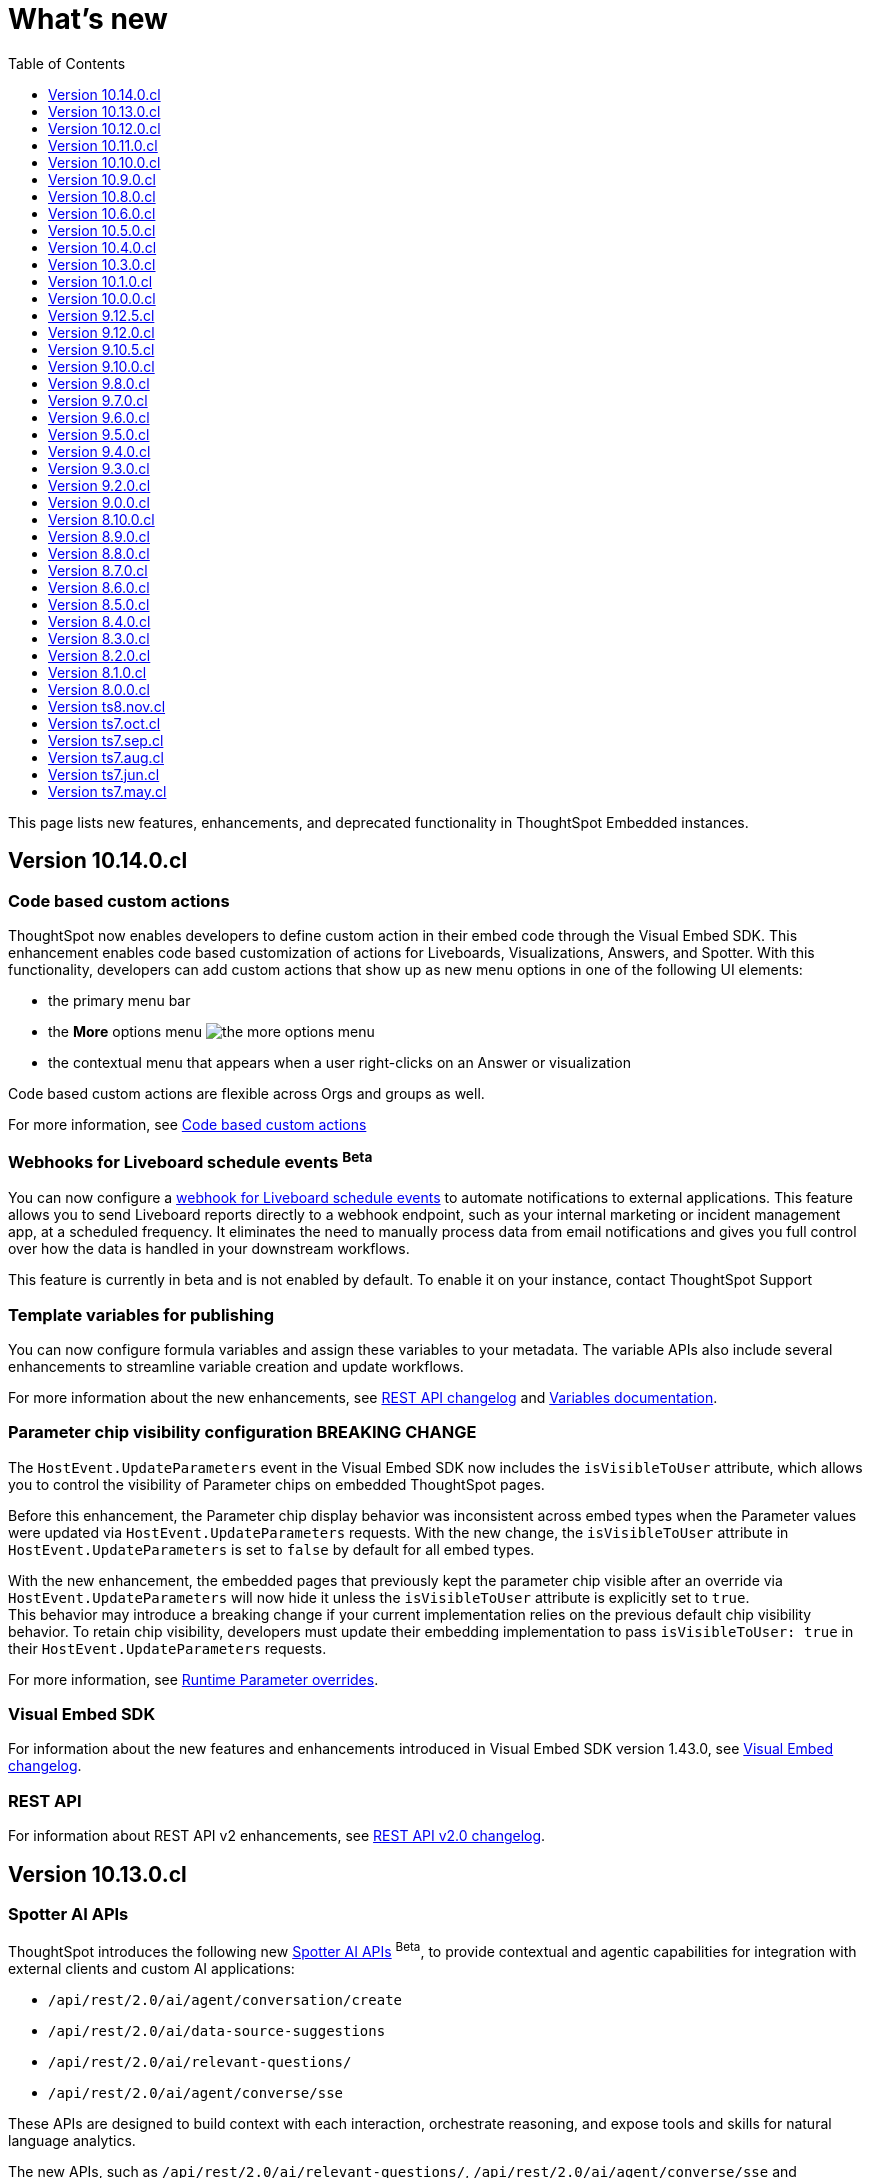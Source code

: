 = What’s new
:toc: true
:toclevels: 1

:page-title: What's new
:page-pageid: whats-new
:page-description: New features and enhancements

This page lists new features, enhancements, and deprecated functionality in ThoughtSpot Embedded instances.

== Version 10.14.0.cl

=== Code based custom actions
ThoughtSpot now enables developers to define custom action in their embed code through the Visual Embed SDK. This enhancement enables code based customization of actions for Liveboards, Visualizations, Answers, and Spotter.  With this functionality, developers can add custom actions that show up as new menu options in one of the following UI elements:

* the primary menu bar
* the **More** options menu image:./images/icon-more-10px.png[the more options menu]
* the contextual menu that appears when a user right-clicks on an Answer or visualization +

Code based custom actions are flexible across Orgs and groups as well.

For more information, see xref:code-based-custom-actions.adoc[Code based custom actions]

=== Webhooks for Liveboard schedule events [beta betaBackground]^Beta^

You can now configure a xref:webhooks-lb-schedule.adoc[webhook for Liveboard schedule events] to automate notifications to external applications. This feature allows you to send Liveboard reports directly to a webhook endpoint, such as your internal marketing or incident management app, at a scheduled frequency. It  eliminates the need to manually process data from email notifications and gives you full control over how the data is handled in your downstream workflows.

This feature is currently in beta and is not enabled by default. To enable it on your instance, contact ThoughtSpot Support

=== Template variables for publishing
You can now configure formula variables and assign these variables to your metadata. The variable APIs also include several enhancements to streamline variable creation and update workflows.

For more information about the new enhancements, see xref:rest-apiv2-changelog.adoc#_variable_api_enhancements[REST API changelog] and xref:variables.adoc[Variables documentation].

=== Parameter chip visibility configuration [tag redBackground]#BREAKING CHANGE#

The `HostEvent.UpdateParameters` event in the Visual Embed SDK now includes the `isVisibleToUser` attribute, which allows you to control the visibility of Parameter chips on embedded ThoughtSpot pages.

Before this enhancement, the Parameter chip display behavior was inconsistent across embed types when the Parameter values were updated via `HostEvent.UpdateParameters` requests. With the new change, the `isVisibleToUser` attribute in `HostEvent.UpdateParameters` is set to `false` by default for all embed types.

With the new enhancement, the embedded pages that previously kept the parameter chip visible after an override via `HostEvent.UpdateParameters`  will now hide it unless the `isVisibleToUser` attribute is explicitly set to `true`. +
This behavior may introduce a breaking change if your current implementation relies on the previous default chip visibility behavior. To retain chip visibility, developers must update their embedding implementation to pass `isVisibleToUser: true` in their `HostEvent.UpdateParameters` requests.

For more information, see xref:runtime-parameters.adoc#_show_or_hide_parameter_chips_in_embedded_sessions[Runtime Parameter overrides].

=== Visual Embed SDK

For information about the new features and enhancements introduced in Visual Embed SDK version 1.43.0, see xref:api-changelog.adoc[Visual Embed changelog].

=== REST API
For information about REST API v2 enhancements, see xref:rest-apiv2-changelog.adoc[REST API v2.0 changelog].

== Version 10.13.0.cl

=== Spotter AI APIs
ThoughtSpot introduces the following new xref:spotter-apis.adoc[Spotter AI APIs] [beta betaBackground]^Beta^, to provide contextual and agentic capabilities for integration with external clients and custom AI applications:

* `/api/rest/2.0/ai/agent/conversation/create`
* `/api/rest/2.0/ai/data-source-suggestions`
* `/api/rest/2.0/ai/relevant-questions/`
* `/api/rest/2.0/ai/agent/converse/sse`

These APIs are designed to build context with each interaction, orchestrate reasoning, and expose tools and skills for natural language analytics.

The new APIs, such as `/api/rest/2.0/ai/relevant-questions/`, `/api/rest/2.0/ai/agent/converse/sse` and `/api/rest/2.0/ai/data-source-suggestions`, can be accessed both directly and via xref:mcp-integration.adoc[ThoughtSpot's MCP (Model Context Protocol) server].

For more information, see xref:spotter-apis.adoc[Spotter AI APIs].

////
With the introduction of these APIs, the following legacy API endpoints will be deprecated:

* `POST /api/rest/2.0/ai/conversation/create`
* `POST /api/rest/2.0/ai/conversation/{conversation_identifier}/converse`
* `POST /api/rest/2.0/ai/analytical-questions`

The above-listed AI endpoints will be available in the Playground until further notice. However, we recommend using the new APIs for better context management, extensibility, and integration options.
////

=== Support for runtime overrides in Spotter embed
You can apply runtime filters and parameter overrides to Spotter sessions and interactions using the Visual Embed SDK. When these overrides are configured in the SDK, they are applied to the data used for Spotter queries, and the generated answers in these sessions will reflect the applied overrides.

The Visual Embed SDK Playground for Spotter embedding includes an option to set runtime overrides. You can test and preview the results before updating your embed code.

For more information, see xref:runtime-filters.adoc[Runtime filters] and xref:runtime-parameters.adoc[Runtime Parameters].

=== Full application embed experience

* The new experience with a sliding navigation panel and modular home page is now available as an Early Access feature for ThoughtSpot embedded application users.
+
The new experience introduces a sliding navigation panel with a persona-based app selector and a modular home page with customizable components. This feature is turned off by default on ThoughtSpot. If this feature is enabled on your instance, you can enable it in full application embed using the `discoveryExperience` SDK property.
+
For more information, see xref:full-app-customize.adoc#_new_modular_home_page_and_navigation_with_sliding_panel[New navigation and home page experience].

* List pages, such as Answers and Liveboards, now include enhanced sorting and filtering capabilities. These pages also allow users to organize, find, and personalize content. Developers can customize the visibility of columns in their embeds by configuring the xref:AppViewConfig.adoc#_hiddenlistcolumns[`hiddenListColumns`] property in the SDK.
+
For more information, see xref:full-app-customize.adoc#_hide_columns_on_list_pages_new_experience[Hide columns on List pages].

=== Worksheet deprecation and removal

Worksheets are replaced with Models, and all application workflows will require you to use Models. If you are importing worksheet TMLs, the import operation may fail with an error, requiring users to convert Worksheets to Models. Please update your CI/CD and Git workflows to use Model TMLs instead of Worksheets.

For more information, see xref:deprecated-features.adoc#_worksheet_deprecation_and_removal[Worksheet deprecation].

=== Visual Embed SDK

For information about the new features and enhancements introduced in Visual Embed SDK version 1.42.0, see xref:api-changelog.adoc[Visual Embed changelog].

=== REST API
For information about REST API v2 enhancements, see xref:rest-apiv2-changelog.adoc[REST API v2.0 changelog].

== Version 10.12.0.cl

=== Liveboard grouping and styling [beta betaBackground]^Beta^

You can now create a visual group of Answers and note tiles on an embedded Liveboard and customize the look and feel of the Liveboard, groups, and visualizations using the new styling panel.

The Liveboard styling and grouping feature is disabled by default on embedded apps. To enable this feature on your embed, set `isLiveboardStylingAndGroupingEnabled` to `true` in the SDK and contact ThoughtSpot Support.

When this feature is enabled, you can use the following CSS variables in the Visual Embed SDK to style your Liveboard elements:

* `--ts-var-liveboard-layout-background`
* `--ts-var-liveboard-group-background`
* `--ts-var-liveboard-group-title-font-color`
* `--ts-var-liveboard-group-border-color`
* `--ts-var-liveboard-group-description-font-color`
* `--ts-var-liveboard-group-tile-title-font-color`
* `--ts-var-liveboard-group-tile-description-font-color`

For more information, see xref:customize-css-styles.adoc#grp-style[CSS variables reference].

=== Lazy loading of visualizations on a Liveboard

To optimize initial load time, you can now enable lazy loading of Liveboard visualizations using the `lazyLoadingForFullHeight` parameter. When both `fullHeight` and `lazyLoadingForFullHeight` attributes are set to `true`, visualizations in the embedded Liveboard are loaded incrementally as the user scrolls, rather than all at once on initial load. For more information, see xref:lazy-loading-fullheight.adoc[Lazy loading of Liveboard visualizations].

=== Spotter embed enhancements

Spotter coaching::
Your application users can now coach Spotter based on an ongoing conversation.
The *Add to coaching* feature is turned off by default on ThoughtSpot instances. To enable this feature, contact your administrator.

Spotter Agent embedding::
To embed Spotter Agent in a React app, the SDK provides a React component and the `useSpotterAgent` custom React hook. For more information, see xref:embed-ts-react-app.adoc#_embed_spotter_agent_in_your_own_app[Embed Spotter Agent in your React app].

For information about the other SDK enhancements, see xref:_visual_embed_changelog[Visual Embed Changelog].

=== Full application embed
In full application embed, developers can now enable the new navigation panel and home page  experience. The new experience also organizes the application menu into separate persona-based contextual sections. The new interface also provides a slider to allow users to view or hide the left navigation panel.

The new navigation experience is disabled by default and is available for Early Access. To enable this feature on your instance, contact your ThoughtSpot administrator and then configure the xref:AppViewConfig.adoc#_discoveryexperience[`discovery experience`] property in the SDK.

=== REST API

==== Connection configuration APIs
ThoughtSpot now supports multiple configurations per data Connection. This feature allows data engineers to define and manage several distinct Connection configurations under a single data Connection object in ThoughtSpot. This feature is available only for Snowflake, Databricks, and BigQuery Cloud Data Warehouses (CDW) connections.

For more information, see xref:connection-config.adoc[Connection Configuration].

==== Custom calendar APIs

You can now create and manage custom calendars for a given Connection object. For more information, see the API documentation in the REST API v2 Playground. For information about REST API v2 enhancements, see xref:rest-apiv2-changelog.adoc[REST API v2.0 changelog].

==== Other enhancements
For information about other REST API v2 enhancements, see xref:rest-apiv2-changelog.adoc[REST API v2.0 changelog].

=== Visual Embed SDK

For information about the new features and enhancements introduced in Visual Embed SDK version 1.41.0, see xref:api-changelog.adoc[Visual Embed changelog].

== Version 10.11.0.cl

=== Spotter embed enhancements

Spotter embed now supports a comprehensive set of embed and host events that enable interaction between the embedded Spotter component and the host application.

Developers can use these events to:

* Listen for key Spotter user interactions and system events, such as downloads, edits, visual changes, and Spotter-specific query responses, by registering handlers for embed events.
* Trigger specific host events from the application to programmatically control actions such as starting a search, resetting the conversation, saving, downloading, and adding Spotter-generated Answers to a Liveboard.

For a complete list of events, see the following pages:

* xref:api-changelog.adoc[Visual Embed SDK changelog]
* xref:EmbedEvent.adoc[EmbedEvent]
* xref:HostEvent.adoc[HostEvent]

=== Primary action configuration for Liveboard visualizations

You can now override the action assigned to the primary button that appears on visualization tiles of an embedded Liveboard. The `primaryAction` parameter in the Visual Embed SDK allows developers to set that primary action for the embedded Liveboard visualizations.

For more information, see xref:embed-actions.adoc#_override_default_primary_actions[Override default primary action].

=== Enhancements to the API response format for Liveboards

The `liveboard_reponse_version` parameter in search metadata (`/api/rest/2.0/metadata/search`) REST API request now allows you to retrieve details of Liveboard tabs, visualizations, and filters in a structured format.

For more information, see xref:rest-api-v2-metadata-search.adoc#_response_format_for_liveboards[Response format for Liveboard objects].

=== Visual Embed SDK

For information about the new features and enhancements introduced in Visual Embed SDK version 1.40.0, see xref:api-changelog.adoc[Visual Embed changelog].

=== REST API
For information about REST API v2 enhancements, see xref:rest-apiv2-changelog.adoc[REST API v2.0 changelog].

== Version 10.10.0.cl

=== Email customization per Org [beta betaBackground]^Beta^
ThoughtSpot embedded users can now customize their automated email notifications for each Org through REST APIs v2. You can customize features such as the company logo, style, and fonts, visibility of components in the template, and ThoughtSpot-specific content in notification emails, thus ensuring a consistent brand experience.

For more information, see xref:customize-email-apis.adoc[Customize email template].

[NOTE]
====
These APIs are currently in beta and turned off by default on ThoughtSpot instances. To enable this feature on your instance, contact ThoughtSpot Support.
====

=== Publishing content to Orgs [beta betaBackground]^Beta^

The publishing feature enables administrators to publish objects from the Primary Org to other Orgs within a multi-tenant instance. This feature simplifies the deployment process for ThoughtSpot administrators, especially when the same object needs to be made available to multiple Orgs within an instance. It also eliminates the need to create duplicate copies of the object, thereby optimizing memory usage.

The publishing feature includes a set of REST APIs that ThoughtSpot administrators can use to create and assign variables, parameterize properties of underlying data objects such as Connections and Tables per Org, and publish objects from the Primary Org to other Orgs on their instance. For more information, see xref:publishing-overview.adoc[Publishing content to Orgs].

[NOTE]
====
The publishing feature is in beta and turned off by default on ThoughtSpot instances. To enable this feature on your instance, contact ThoughtSpot Support.
====


=== Visual Embed SDK

For information about the new features and enhancements introduced in Visual Embed SDK version 1.39.x, see xref:api-changelog.adoc[Visual Embed changelog].

=== REST API
For information about REST API v2 enhancements, see xref:rest-apiv2-changelog.adoc[REST API v2.0 changelog].

== Version 10.9.0.cl

.String IDs for customizing text strings
[%collapsible]
====
You can now customize a specific occurrence of a text string in the ThoughtSpot UI using string IDs. String IDs allow you to selectively and precisely override the visible text strings in the UI and prevent unintended text changes.

For more information, see xref:customize-text-strings.adoc[Customize text strings].
====
.Mobile embed SDKs
[%collapsible]
====
ThoughtSpot provides the following new SDKs to embed ThoughtSpot in mobile apps:

* link:https://github.com/thoughtspot/flutter-embed-sdk[Flutter Embed SDK, window=_blank] [beta betaBackground]^Beta^  to embed ThoughtSpot content in a Flutter app
* link:https://github.com/thoughtspot/swift-embed-sdk[Swift Embed SDK, window=_blank] [beta betaBackground]^Beta^  to embed ThoughtSpot content in an iOS native app
* link:https://github.com/thoughtspot/android-embed-sdk[Android Embed SDK, window=_blank] [beta betaBackground]^Beta^  to embed ThoughtSpot content in an Android native app

For more information and quickstart guides, see xref:mobile-embed.adoc[Mobile embed documentation].
====
.Spotter embed components
[%collapsible]
====
The following Spotter embed components are now deprecated and replaced with new components:

* `ConversationEmbed` +
Replaced with `SpotterEmbed`
* `ConversationViewConfig` +
Replaced with `SpotterEmbedViewConfig`
* `BodylessConversation` +
Replaced with `SpotterAgentEmbed`
* `BodylessConversationViewConfig` +
Replaced with `SpotterAgentEmbedViewConfig`

[discrete]
==== Impact on Spotter embed deployments
The new Spotter embed components are available for use with the Visual Embed SDK v1.38.0 and later.
The `ConversationEmbed`, `ConversationViewConfig`, `BodylessConversation`, and `BodylessConversationViewConfig` components are deprecated in Visual Embed SDK v1.38.0 and later versions.
The old component names will be visible in the code panel of the Visual Embed Playground on ThoughtSpot instances with 10.9.0.cl or earlier. The component names in the Playground will be updated in an  upcoming version.

[discrete]
==== Recommended action
The Spotter embed component changes do not break your existing Spotter embed implementation. Your  implementation with the old component names will continue to function until further notice. However, ThoughtSpot recommends transitioning to the new names as early as you can, to allow sufficient time for testing your implementation with the updated names.

For Spotter embed documentation and code samples with new components, see xref:embed-spotter.adoc[Embed Spotter].
====
.Ability to control the visibility of columns in full app embedding
[%collapsible]
====
You can now show or hide the following columns on the *Liveboards*, and *Answers* list pages in full application embeds:

* `Favorite`
* `Author`
* `Last modified`
* `Tags`
* `Share`

For more information, see xref:full-app-customize.adoc#_hide_columns_on_list_pages_new_experience[Customize full application embedding].
====
.Visual Embed SDK
[%collapsible]
====
For information about the new features and enhancements introduced in Visual Embed SDK version 1.38.x, see xref:api-changelog.adoc[Visual Embed changelog].
====
.REST API
[%collapsible]
====
For information about REST API v2 enhancements, see xref:rest-apiv2-changelog.adoc[REST API v2.0 changelog].
====
.REST API Java SDK
[%collapsible]
====
The REST API Java SDK enables developers to interact programmatically with ThoughtSpot REST APIs from Java applications. It provides a client library with Java methods and classes that map to API endpoints, handle authentication, send API requests, and allow creating and modifying ThoughtSpot resources and objects.

For information about how to install and use the SDK, see xref:rest-api-java-sdk.adoc[Java SDK for REST APIs].
====

== Version 10.8.0.cl

.React Native SDK to embed ThoughtSpot in a mobile app [beta betaBackground]^Beta^
[%collapsible]
====
Developers can now embed ThoughtSpot Analytics in their mobile apps using the React Native Embed SDK [beta betaBackground]^Beta^. With the React Native Embed SDK, developers can use native resources and a single codebase to build their mobile app with embedded ThoughtSpot content for both *iOS* and *Android* platforms.

In the initial release, the SDK supports embedding a Liveboard component and customizing the embedded view. For more information, see xref:mobilesdk-quick-start.adoc[React Native SDK quick start guide].
====
.External tools and custom script integration
[%collapsible]
====
You can now integrate third-party tools and execute custom scripts within your embed. This feature is disabled by default on ThoughtSpot instances. When enabled, you can use this feature to integrate your preferred analytics and product-guide tools such as Pendo, LogRocket, and Mixpanel into your ThoughtSpot embed.

While you can inject custom Javascript into your embeds, it is essential to consider the associated security risks and vulnerabilities, such as Cross-site scripting (XSS). Before contacting Support to enable this feature on your instance, assess the potential security risks to your application environment and review your organization's security guidelines. We recommend that you sanitize user data before rendering and ensure that your environment runs scripts from trusted domains only. For more information, see xref:3rd-party-script.adoc[Integrate third-party tools and scripts].
====
.Recommended action for deployments that use pendoTrackingKey
[%collapsible]
====
If you are using the xref:EmbedConfig.adoc#_pendotrackingkey[pendoTrackingKey] setting in the Visual Embed SDK, note that ThoughtSpot will deprecate this attribute six months after the 10.8.0.cl release. While you can continue using `pendoTrackingKey` until its deprecation, we recommend using the xref:3rd-party-script.adoc[external tools integration] feature to integrate your preferred tool for analytics and product guides. For additional information or migration assistance, contact ThoughtSpot Support.
====
.Help menu and information center changes
[%collapsible]
====
In the 10.8.0.cl release, ThoughtSpot introduces a unified help and support experience that will eventually replace the information center panel generated by Pendo.
The new information panel provides access to ThoughtSpot documentation and support and also allows you to add custom links. This feature will be enabled gradually on ThoughtSpot instances.

This change will affect your instance if you have embedded the full ThoughtSpot experience with the top navigation bar and Help (?) icon, using `showPrimaryNavbar: true` and `disableProfileAndHelp: false` settings in the Visual Embed SDK.

Customer environments currently using the legacy information center during embedded sessions will continue to do so for the next few months to minimize disruption. Your ThoughtSpot Customer Success team will contact you and assist you in migrating to the new experience.

To facilitate testing and the rollout of the new information center, ThoughtSpot provides the xref:AppViewConfig.adoc#_enablependohelp[enablePendoHelp] SDK flag. By default, the `enablePendoHelp` is set to `true` to ensure that your embedded sessions use the legacy information center generated by Pendo. To enable the new experience, you need to set `enablePendoHelp` to `false`.
====
.Column name localization [beta betaBackground]^Beta^
[%collapsible]
====
ThoughtSpot now supports column name and description aliases in a Worksheet or Model, which can be used for localizing the Search and Answer interfaces. This feature is disabled by default on ThoughtSpot instances. To enable this feature, contact ThoughtSpot support.
====

.Visual Embed SDK
[%collapsible]
====
For information about the new features and enhancements introduced in Visual Embed SDK version 1.37.x, see xref:api-changelog.adoc[Visual Embed changelog].
====
.REST API
[%collapsible]
====
For information about REST API enhancements, see xref:rest-apiv2-changelog.adoc[REST API v2.0 changelog].
====

== Version 10.6.0.cl

.Spotter embed enhancements
[%collapsible]
====
Spotter is enabled on ThoughtSpot instances by default and is now generally available for embedding in your applications and chatbot.

This release also introduces several enhancements to Spotter embed:

* xref:embed-spotter.adoc#configControls[Configuration controls in the SDK] to disable or hide the data source, and show or hide sample questions
* xref:embed-spotter.adoc#SpotterCSS[Customization controls for CSS overrides], xref:embed-spotter.adoc#spotterMenuActions[action IDs] for menu customization on the Spotter page.
* Additional options in the xref:developer-playground.adoc#playground-spotter[Spotter Playground experience], which allow users to explore the customization settings available for Spotter.

For more information, see xref:embed-spotter.adoc[Embed Spotter].
====
.Theme builder for ThoughtSpot interface customization [beta betaBackground]^Beta^
[%collapsible]
====
ThoughtSpot now offers link:https://developers.thoughtspot.com/docs/theme-builder[Theme Builder, window=_blank] [beta betaBackground]^Beta^, a graphical representation of CSS controls and themes to assist developers with the CSS customization framework. Theme Builder allows you to explore and preview the CSS customization options available with the Visual Embed SDK to customize the look and feel of the ThoughtSpot application interface.

Developers embedding ThoughtSpot can preview the customization options in Theme Builder for various embed components, including Liveboard, Visualizations, Search page, and the full application experience. Additionally, you can view and download the default CSS variables in JSON format and upload a JSON file containing custom values for these CSS variables.

For more information, see xref:theme-builder.adoc[Theme Builder].
====
.Multi-Factor authentication and REST API behavior
[%collapsible]
====
ThoughtSpot now supports Multi-Factor authentication (MFA) [beta betaBackground]^Beta^ for environments using local authentication with IAMv2. MFA is in beta and disabled by default on ThoughtSpot instances. When enabled on a ThoughtSpot instance, administrators can enable MFA for all local users authenticating to ThoughtSpot with `username` and `password`.

[tag redBackground]#BREAKING CHANGE#

When MFA is enabled on your ThoughtSpot instance, using basic authentication in REST API calls to the following API endpoints will result in an error:

* `POST /api/rest/2.0/auth/session/login`
* `POST /api/rest/2.0/auth/token/object`
* `POST /api/rest/2.0/auth/token/full`
* `POST /api/rest/2.0/auth/token/custom`
* `POST /tspublic/v1/session/login`

When MFA is enabled on a ThoughtSpot instance, local authentication users cannot log in with their `username` and `password` and are prompted to enable MFA when they try to log in via UI. Setting up MFA via APIs is not supported.

If you are using REST APIs with basic authentication, ThoughtSpot recommends updating your application environment to use `username` and `secret_key` to generate authentication token. To stay security compliant and avoid breaking changes, before activating MFA for your users, we recommend that you enable *Trusted Authentication* on your instance and set up your embed and REST API environments to use token-based authentication. For more information and assistance, contact ThoughtSpot Support.
====
.Liveboard enhancements
[%collapsible]
====
[discrete]
==== Compact Liveboard header [earlyAccess eaBackground]#Early Access#

Developers embedding ThoughtSpot Liveboards can now enable the Compact Liveboard feature for their application users. When enabled, this feature optimizes Liveboard header space, moves the tabs panel to the top of the header, and maximizes the visibility of the charts and tables on the Liveboard.

Compact Liveboard header is disabled by default. To enable this feature, set `isLiveboardCompactHeaderEnabled` to `true` in the SDK.

[discrete]
==== Show only relevant filters and Parameters on Liveboards

By default, Liveboards display all filters and parameters, including those that are not applicable to the visualizations in a tab. On embedded Liveboards, developers can control the visibility of filters and Parameters for visualizations in a tab using the `hideirrelevantchipsinliveboardtabs` property in the SDK.

For more information about filters for Liveboard tabs, see link:https://docs.thoughtspot.com/cloud/latest/liveboard-filters#_apply_filters_to_specific_visualizations_or_tabs[Apply filters to specific visualizations or tabs].
====
.Worksheet to Model conversion
[%collapsible]
====
You can now convert a Worksheet to a Model via a REST API POST call to the
+++<a href="{{navprefix}}/restV2-playground?apiResourceId=http%2Fapi-endpoints%2Fmetadata%2Fconvert-worksheet-to-model">/api/rest/2.0/metadata/worksheets/convert</a>+++ endpoint.

ThoughtSpot recommends migrating your Worksheet data to Models, because Worksheets are deprecated in ThoughtSpot and will be removed from the product in 10.10.0.cl release.
====
.ThoughtSpot Enterprise Org enablement
[%collapsible]
====
Starting with ThoughtSpot Cloud 10.6.0.cl release, all ThoughtSpot Enterprise instances will gradually be enabled with Orgs.  Your environment will remain a single-tenant instance until you create Orgs. When the Orgs feature is enabled on your instance, you can switch to a single-tenant mode anytime by deleting all user-created Orgs and using only the default Primary Org.
====
.Visual Embed SDK
[%collapsible]
====
For information about the new features and enhancements introduced in Visual Embed SDK version 1.36.x, see xref:api-changelog.adoc[Visual Embed changelog].
====
.REST API
[%collapsible]
====
For information about REST API enhancements, see xref:rest-apiv2-changelog.adoc[REST API v2.0 changelog].
====

== Version 10.5.0.cl

.Default search experience on embedded ThoughtSpot Home page
[%collapsible]
====
If your ThoughtSpot instance is upgraded from 10.1.0.cl to 10.5.0.cl, the Natural Language Search interface will be the default search experience on the embedded ThoughtSpot Home page. The split search experience, which was introduced in 10.3.0.cl, will be turned off by default on these instances. For applications embedding full ThoughtSpot experience, the `isUnifiedSearchExperienceEnabled` property will be set to `true` in the Visual Embed SDK. Your application users can continue to use the unified experience until it is deprecated. However, developers can choose to disable the unified search experience and customize the Home page search experience for their application users.

On instances upgraded from 10.3.0.cl or 10.4.0.cl to 10.5.0.cl, Object Search will be the default search experience on the embedded ThoughtSpot Home page. The unified search experience will be disabled by default and the `isUnifiedSearchExperienceEnabled` property in the Visual Embed SDK will be set to `false`. If required, developers can switch to AI Search experience by setting the `homePageSearchBarMode` property to `aiAnswer`.

For more information, see xref:full-app-customize.adoc#_search_experience_on_home_page[Home page search experience customization].
====
.Support for partitioned cookies
[%collapsible]
====
With most web browsers blocking third-party cookies, cookies will no longer be shared across the ThoughtSpot
embedded pages and the host application, or other tabs in the browser. If your embed no longer functions without the use of third-party cookies, consider using one of the following options:

* Update your implementation to use cookieless authentication; for example, `AuthType.EmbeddedSSO` or `AuthType.TrustedAuthTokenCookieless` (Recommended)
* Customize the domain of your ThoughtSpot instance to match the domain of your host application. +
For more information, see xref:custom-domain-configuration.adoc[Custom domain configuration].
* Enable partitioned cookies on your ThoughtSpot instance. +
If your implementation relies on cookies or if you are using `AuthType.None` in your development and test environments, ThoughtSpot administrators have the option to enable partitioned cookies on their instance. With partitioned cookies, you can restrict cookie sharing between different sites and thus prevent cross-site tracking.
+
On browsers that support partitioned cookies, the session cookie will persist in the ThoughtSpot app after a successful login. When using the `AuthType.None` embed authentication method in development or test environments with partitioned cookies, users must log in to their ThoughtSpot instance using basic authentication for seamless access to the embed.
+
[NOTE]
Safari blocks all third-party cookies and does not support partitioned cookies. ThoughtSpot recommends switching to a Web browser that supports partitioned cookies or using cookieless authentication.

For more information, see xref:security-settings.adoc#_enable_partitioned_cookies[Security Settings].
====

.ABAC via tokens implementation changes
[%collapsible]
====
The ABAC via tokens feature is GA in 10.5.0.cl. Several changes have been introduced since the ThoughtSpot 10.4.0.cl release to improve the ABAC configuration workflows:

* The `user_parameters` property in `auth/token/full` and `auth/token/object` APIs used for the xref:abac-user-parameters-beta.adoc[beta implementation of ABAC] was deprecated in 10.4.0.cl.
* Starting from 10.4.0.cl, administrators are advised to xref:abac-user-parameters.adoc[use the `/api/rest/2.0/auth/token/custom` API endpoint] to define security attributes for ABAC implementation.

If you have implemented ABAC using `auth/token/full` or `auth/token/object` API endpoints and your cluster is upgraded to 10.4.0.cl or 10.5.0.cl, you can migrate your implementation to start using the `/api/rest/2.0/auth/token/custom` API endpoint. For more information, refer to xref:jwt-migration.adoc[ABAC migration guide].
====
.Orgs context for custom links
[%collapsible]
====
Starting with ThoughtSpot Cloud 10.5.0.cl release, developers embedding ThoughtSpot in their application can include the Org context in ThoughtSpot URLs using custom link settings.
//For instance, being able to seamlessly access content from a different Org, while being logged in another Org.

This feature is turned off by default. To enable this feature on your ThoughtSpot instance, contact link:https://community.thoughtspot.com/customers/s/contactsupport[ThoughSpot Support, window=_blank]. For more information, see xref:orgs.adoc[Orgs context for sharing links].
====

.Migration to IAMv2
[%collapsible]
====
All new ThoughtSpot application instances are enabled with enhanced Identity and Access Management (IAMv2). The existing ThoughtSpot embedded instances will be migrated to IAMv2 during the maintenance windows.

* To ensure a seamless migration, review and follow the link:https://docs.thoughtspot.com/cloud/latest/okta-iam#_before_migrating_to_iam_v2[steps in the ThoughtSpot product documentation, window=_blank].
* To understand changes to the API endpoints with this upgrade, see xref:api-user-management.adoc[User migration to IAMv2]
* For more information, see link:https://docs.thoughtspot.com/cloud/latest/okta-iam[Identity and Access Management V2, window=_blank].
====
.Visual Embed SDK
[%collapsible]
====
For information about the new features and enhancements introduced in Visual Embed SDK version 1.35.x, see xref:api-changelog.adoc[Visual Embed changelog].
====
.REST API
[%collapsible]
====
For information about REST API enhancements, see xref:rest-apiv2-changelog.adoc[REST API v2.0 changelog].
====
== Version 10.4.0.cl

.Spotter AI for conversational analytics
[%collapsible]
====
ThoughtSpot Spotter [beta betaBackground]^Beta^ enables users to find insights from their data through a conversational interface powered by Generative AI. Spotter functions as your AI Analyst and allows your application users to start a conversation, ask follow-up questions on the results generated by ThoughtSpot, and get the data they need.

For more information, see the following pages:

* xref:embed-spotter.adoc#_embed_spotter_using_visual_embed_sdk[Embed Spotter in your app] +
* xref:spotter-apis.adoc[Generate Answers from AI APIs]
* xref:spotter-in-custom-chatbot.adoc[Spotter tutorials]

[NOTE]
The Spotter feature is in beta and disabled by default on ThoughtSpot Embedded instances. To enable this feature on your instance, contact ThoughtSpot Support.
====

.ABAC token generation enhancements
[%collapsible]
====
To generate a token with custom rules, attributes, and filter conditions for Attribute-Based Access Control (ABAC) [beta betaBackground]^Beta^, you can use the `/api/rest/2.0/auth/token/custom` API endpoint instead of the `user_parameters` property in `/api/rest/2.0/auth/token/full` and `/api/rest/2.0/auth/token/object` APIs.

For more information, see xref:authentication.adoc#_get_tokens_with_custom_rules_and_filter_conditions[Get tokens with custom rules and filter conditions].
====

.Visual Embed Playground enhancements
[%collapsible]
====
The Visual Embed Playground provides several checkboxes and customization settings for ThoughtSpot embed components. You can use these checkboxes to customize your embedded view, view results instantly, and copy code.

For more information, see xref:developer-playground.adoc[Visual Embed Playground].
====
.Models
[%collapsible]
====
Models are now available on ThoughtSpot embedded instances. ThoughtSpot recommends using Models as data source objects for Answers and Liveboards instead of Worksheets from 10.4.0.cl release onwards.

Worksheets are deprecated in 10.4.0.cl and will be removed from ThoughtSpot in an upcoming release. If you are embedding full ThoughtSpot application or the Data Workspace page in your app, you will notice that the Worksheet creation option is disabled by default. However, existing Worksheets continue to be available and editable. To enable Worksheet creation on your instance, contact ThoughtSpot Support.
====
.Orgs enablement
[%collapsible]
====
Starting with ThoughtSpot Cloud 10.4.0.cl release, Orgs will be enabled by default on all new ThoughtSpot instances. Your environment remains a single-tenant instance until you create Orgs.
If the Orgs feature is enabled on your instance, you can switch to a single-tenant mode anytime by deleting the Orgs and using just the Primary Org.

For more information, see xref:orgs.adoc[Multi-tenancy with Orgs].
====
.Visual Embed SDK
[%collapsible]
====
For information about the new features and enhancements introduced in Visual Embed SDK version 1.34.x, see xref:api-changelog.adoc[Visual Embed changelog].
====
.REST API
[%collapsible]
====
For information about REST API enhancements, see xref:rest-apiv2-changelog.adoc[REST API v2.0 changelog].
====

.Feature deprecations
[%collapsible]
====
The Search Assist feature for Worksheets and the **Enable Search Assist** checkbox in Search Embed Playground are removed from ThoughtSpot in 10.4.0.cl. If your embedding application uses the `enableSearchAssist` property, you may want to update your deployment.

For more information, see xref:deprecated-features.adoc#_search_assist[Deprecated features].
====

== Version 10.3.0.cl

.Natural language search and object search
[%collapsible]
====
Starting from the ThoughtSpot 10.3.0.cl release, the **Home** page does not provide a combined search experience with Natural Language Search and Object Search. As a result, Object Search will become the default search experience on the **Home** page, and Natural Language Search will be disabled by default.

If you are embedding the **Home** page of ThoughtSpot application in your app, and you want to retain both the object Search and Natural Language Search experience for your users, you can customize the search type in the Visual Embed SDK. For more information, see xref:full-app-customize.adoc#_customize_search_experience[Search experience customization].
====

.Selective user access
[%collapsible]
====
With selective user access, you can allow users without the administrator or developer privilege to securely access the non-embedded pages.

For more information, see xref:selective-user-access.adoc[User access to non-embedded content].
====

.Liveboard experience enhancements
[%collapsible]
====
You can now customize the width of the Liveboard breakpoint on an embedded instance. To enable it, you must set the `enable2ColumnLayout` property to `true`.

For more information, see xref:embed-pinboard.adoc#_redefine_liveboard_breakpoint_widths[Redefine Liveboard breakpoint widths].
====

.Visual Embed SDK
[%collapsible]
====
For information about the new features and enhancements introduced in Visual Embed SDK version 1.33.x, see xref:api-changelog.adoc[Visual Embed changelog].
====

.REST API
[%collapsible]
====
For information about REST API enhancements, see xref:rest-apiv2-changelog.adoc[REST API v2.0 changelog].
====

.Feature deprecations
[%collapsible]
====
In the 10.3.0.cl release, the application background customization option on the **Admin** > **Style customization** and **Develop** > **Customizations** > **Styles** is deprecated. For more information, see xref:deprecated-features.adoc#_application_background_customization_via_ui[Application background customization].
====

== Version 10.1.0.cl

.Customization of the new Data Panel experience
[%collapsible]
====
The CSS customization framework now supports customizing the look and feel of the new Data Panel experience. For more information, see xref:embed-search.adoc#_data_panel_experience_in_the_embedded_search_page[Embed Search] and xref:css-customization.adoc[CSS customization framework].
====

.UI changes in the Liveboard and Answers list pages
[%collapsible]
====
If you have embedded full application experience with **Liveboards** and **Answers** listing pages, note the following UI changes:

* The *Edit TML*, *Export TML*, and *Import TML* actions are no longer available on the *Liveboards* and *Answers* listing pages. You can use the TML menu actions on the individual Liveboard and Answer pages, or the import and export TML options available on the **Data Workspace** > **Utilities** page.
* To add new tags or assign a tag to an object, users can use the **Edit tags** button on the **Liveboards** and **Answers** pages. However, users cannot rename or delete a tag.
====
.Visual Embed SDK
[%collapsible]
====
For information about the new features and enhancements introduced in Visual Embed SDK version 1.32.x, see xref:api-changelog.adoc[Visual Embed changelog].
====

.REST API
[%collapsible]
====
For information about REST API enhancements, see xref:rest-apiv1-changelog.adoc[REST API v1 changelog] and xref:rest-apiv2-changelog.adoc[REST API v2.0 changelog].
====

.Feature deprecations
[%collapsible]
====
In 10.1.0.cl release, the following features are deprecated and removed from the UI:

* Classic experience mode for Liveboards, SpotIQ, and Answers. For more information, see xref:deprecated-features.adoc#_classic_experience_for_liveboards_answers_and_spotiq[Deprecation announcements].
* Page title customization setting in the **Admin** > **Style customization** and **Develop** > **Customizations** > **Styles** page. For more information, see xref:deprecated-features.adoc#_page_title_customization[Deprecation announcements].
====

== Version 10.0.0.cl

.Customize number, currency, and date format
[%collapsible]
====
You can now customize the number, date, and currency format displayed on embedded pages.

For more information, see xref:locale-setting.adoc#_set_locale_in_the_sdk[Set locale].
====
.Git integration
[%collapsible]
====
If xref:roles.adoc[RBAC] is enabled on your instance, ensure that the Version Control API users have the `Can manage version control` (`CAN_MANAGE_VERSION_CONTROL`) Role privilege.
====

.Visual Embed SDK
[%collapsible]
====
For information about the new features and enhancements introduced in Visual Embed SDK version 1.31.x, see xref:api-changelog.adoc[Visual Embed changelog].
====

.REST API
[%collapsible]
====
For information on REST API enhancements, see xref:rest-apiv2-changelog.adoc[REST API v2.0 changelog].
====

.Feature deprecations
[%collapsible]
====
For information about deprecated features, see xref:deprecated-features.adoc[Deprecation announcements].
====

== Version 9.12.5.cl

.New home page and navigation [earlyAccess eaBackground]#Early Access#
[%collapsible]
====
The new navigation and Home page experience is now available for ThoughtSpot users.

ThoughtSpot administrators can enable this feature on their application instance on the **Admin** page. If the new navigation and Home page experience is enabled on your instance, users can turn on the New Experience mode on their *Profile* settings page.

On embedding apps, the new navigation and Home page experience is disabled by default. To enable it, you must set the `modularHomeExperience` property to `true` in the `AppEmbed` component.

The new navigation and Home page experience introduces the following notable changes:

* The top navigation menu bar is replaced with an app selector image:./images/app_switcher.png[the app switcher menu] that allows users to switch between different apps.
* The **Insights** module presents a redesigned Home page with modular content and a left navigation panel. Users can navigate to Liveboards, Answers, SpotIQ Analysis, and Monitor Subscriptions pages from the Home page by using the left navigation menu options.

For more information, see xref:full-app-customize.adoc[Customize full application embedding].
====

.Visual Embed SDK
[%collapsible]
====
For information about the new features and enhancements introduced in Visual Embed SDK version 1.30.x, see xref:api-changelog.adoc[Visual Embed changelog].
====

.REST API
[%collapsible]
====
For information about REST API enhancements, see xref:rest-apiv1-changelog.adoc[REST API v1 changelog] and xref:rest-apiv2-changelog.adoc[REST API v2.0 changelog].
====

== Version 9.12.0.cl

.SSO authentication with IAMv2
[%collapsible]
====
ThoughtSpot now supports managing user authentication through IAMv2 on embedded instances. With this feature, administrators can set up SAML and OIDC authentication with Identity providers such as Okta, Google, and so on. You can also map Identity Provider (IDP) attributes on the  ThoughtSpot Admin page when setting up OIDC or SAML authentication on your instance.

IAMv2 is turned off by default. To enable it on your instance, contact ThoughtSpot Support.

For more information, see xref:configure-saml.adoc#IAMv2[SAML SSO authentication] and xref:configure-oidc.adoc#IAMv2[OpenID Connect authentication].
====

.OIDC authentication on Orgs-enabled clusters
[%collapsible]
====
ThoughtSpot now supports Orgs through OpenID Connect (OIDC) authentication on embedded instances. With Org mapping, the IdP will have the ability to assign users to specific Orgs when they log in via OIDC authentication. You need administrator privileges to enable Org mapping on the cluster.

For more information, see xref:orgs.adoc#_oidc_authentication[Multi-tenancy with Orgs] and xref:configure-oidc.adoc#orgMapping[OpenID Connect authentication].
====

.Ask Sage [beta betaBackground]^Beta^
[%collapsible]
====
ThoughtSpot application users can now ask follow-up questions and seek clarifications about visualizations and Answers generated using natural language search. The **Ask Sage** action on Liveboard visualizations and **Ask a follow-up** action search results page allow you to start a conversation with the AI analyst, ask successive questions, and refine the Answer retrieved from a Natural Language Search query.

The **Ask Sage** feature is turned off by default. To enable this feature on your instance, contact ThoughtSpot Support. To enable or disable this feature for embedded application users, use the `enableAskSage` attribute.
====

.Liveboard UI changes
[%collapsible]
====
The following TML menu actions are now grouped under the *TML* sub-menu of the **More** image:./images/icon-more-10px.png[the more options menu]menu.

* Export TML
* Edit TML
* Update TML
====

.Visual Embed SDK
[%collapsible]
====
For information about the new features and enhancements introduced in Visual Embed SDK version 1.29.x, see xref:api-changelog.adoc[Visual Embed changelog].
====

.REST API
[%collapsible]
====
For information about REST API enhancements, see xref:rest-apiv1-changelog.adoc[REST API v1 changelog] and xref:rest-apiv2-changelog.adoc[REST API v2.0 changelog].
====


== Version 9.10.5.cl

.Row-level security via tokens [beta betaBackground]^Beta^
[%collapsible]
====
You can now implement Row-Level Security (RLS) and Attribute-Based Access Control (ABAC) via tokens for ThoughtSpot embedded application users. You can now configure your authentication process in the SDK to assign security attributes for any user during session creation.

For more information, see xref:abac-user-parameters.adoc[ABAC via token].

[NOTE]
ABAC via tokens is supported only with the Trusted Authentication method.
====

.AI Highlights [earlyAccess eaBackground]#Early Access#

[%collapsible]
====
You can now get quick insights on how top metrics have changed in your Liveboard via AI Highlights.

* Users with administration privileges can enable AI Highlights at the cluster level on the **Admin** page.
* When AI Highlights is enabled, the AI highlights image:./images/ai-highlights.png[AI Highlights icon] icon appears on the Liveboard header and the **Edit**  button moves to the **More** menu image:./images/icon-more-10px.png[the more options menu].
* You can hide this feature on your embedded instance by adding `Action.AIHighlights` to the  `hiddenActions`  array in the SDK.

For more information, see link:https://docs.thoughtspot.com/cloud/latest/liveboard-ai-highlights[AI Highlights, window=_blank].
====

.Granular Roles for data management
[%collapsible]
====
If the RBAC is enabled on your ThoughtSpot instance, administrators can use the following Roles for granular access control and data management:

* `CAN_MANAGE_CUSTOM_CALENDAR`
* `CAN_CREATE_OR_EDIT_CONNECTIONS`
* `CAN_MANAGE_WORKSHEET_VIEWS_TABLES`

For more information, see xref:roles.adoc[Role-based access control].

[NOTE]
The RBAC feature is in beta and turned off by default. To enable this feature, contact ThoughtSpot Support.
====

.Visual Embed SDK
[%collapsible]
====
For information about the new features and enhancements introduced in Visual Embed SDK version 1.29.0, see xref:api-changelog.adoc[Visual Embed changelog].
====

.REST API
[%collapsible]
====
For information about REST API enhancements, see xref:rest-apiv1-changelog.adoc[REST API v1 changelog] and xref:rest-apiv2-changelog.adoc[REST API v2.0 changelog].
====


== Version 9.10.0.cl

.Integration with Vercel projects
[%collapsible]
====
You can now integrate your ThoughtSpot instance with a Vercel project. If you are using Vercel to build and maintain your embedding application, you can install ThoughtSpot analytics integration, connect to ThoughtSpot data, and embed content in your app seamlessly.

For more information, see xref:vercel-int.adoc[Vercel integration].
====

.CSS variables for custom styling
[%collapsible]
====
The following custom CSS variables are deprecated and not supported from 9.10.0.cl onwards:

* `--ts-var-sage-bar-img-url`
* `--ts-var-sage-bar-img-color`
* `--ts-var-sage-bar-img-visibility`
====

.Security settings for non-embedded instances
[%collapsible]
====
The **Security Settings** page in the **Develop** tab now allows any ThoughtSpot user with developer or admin privileges to modify CSP settings for image, font, and style import.

For more information, see xref:security-settings.adoc[Security Settings].
====
.Support for Sage coach
[%collapsible]
====
In full application embedding, you can now review user feedback on the natural language search queries on the **Data** page. For more information, see link:https://docs.thoughtspot.com/cloud/latest/sage-coach[Sage Coach, window=_blank].
====

.Visual Embed SDK
[%collapsible]
====
For information about the new features and enhancements introduced in Visual Embed SDK version 1.28.0, see xref:api-changelog.adoc[Visual Embed changelog].
====

.REST API
[%collapsible]
====
For information about REST API enhancements, see xref:rest-apiv1-changelog.adoc[REST API v1 changelog] and xref:rest-apiv2-changelog.adoc[REST API v2.0 changelog].
====

== Version 9.8.0.cl

.Support for Natural Language Search embedding
[%collapsible]
====
You can now embed ThoughtSpot Search with Natural Language Search capabilities using `SageEmbed` SDK package. Natural Language Search allows your application users to search for data using natural language query strings. This feature also provides AI-suggested sample questions and popular queries to assist users in their data search operations.

Using `SageEmbed`, you can embed the ThoughtSpot Search interface with Natural Language Search components in your app and also customize the search experience as per your requirements.

For more information, see xref:embed-nls.adoc[Embed Natural Language Search].
====

.Embed Playground enhancements
[%collapsible]
====
The Visual Embed playground now allows you to explore Natural Language Search embedding options and Search page customization capabilities. For more information, see xref:developer-playground.adoc#playground-nls-search[Natural Language Search].
====

.Git integration enhancements
[%collapsible]
====
The **Deploy Commit** Version Control API now provides the `VALIDATE_ONLY` option to validate TML imports to the destination environment. If your destination environment has TML content that has been modified or is different from the content on the main branch, you can run the validation before deploying changes to the destination environment.

For more information, see xref:version_control.adoc#_deploy_commits[Deploy commits].
====

.CSS variables for Natural Language Search interface customization
[%collapsible]
====
To customize Natural Language Search interface, you can use the following variables in your custom CSS:

* `--ts-var-sage-bar-header-background-color`
* `--ts-var-source-selector-background-color`
* `--ts-var-sage-search-box-font-color`
* `--ts-var-sage-search-box-background-color`
* `--ts-var-sage-embed-background-color`
* `--ts-var-sage-seed-questions-background`
* `--ts-var-sage-seed-questions-font-color`
* `--ts-var-sage-seed-questions-hover-background`
* `--ts-var-sage-bar-img-url`
* `--ts-var-sage-bar-img-color`
* `--ts-var-sage-bar-img-visibility`

For mor information, see xref:css-customization.adoc#_natural_language_search_interface[Customize CSS].
====

.Visual Embed SDK
[%collapsible]
====
For information about the new features and enhancements introduced in Visual Embed SDK version 1.27.0, see xref:api-changelog.adoc[Visual Embed changelog].
====

.REST API
[%collapsible]
====
For information about REST API enhancements, see xref:rest-apiv2-changelog.adoc[REST API v2.0 changelog].
====


== Version 9.7.0.cl

.Git integration and version control
[%collapsible]
====
The Git integration feature and Version Control APIs are GA and enabled by default on ThoughtSpot. This version also includes several enhancements to the Version Control APIs.
For more information, see xref:rest-apiv2-changelog.adoc#_version_control_apis[REST API v2 Changelog] and xref:version_control.adoc[Git integration and version control].
====

.Custom styles
[%collapsible]
====
You can now customize icon sprites and add custom text strings. For more information, see xref:css-customization.adoc#_customize_text_strings[Customize text strings] and xref:css-customization.adoc#_customize_icons[Customize icons].
====

.Liveboard experience
[%collapsible]
====
Personalized Liveboard Views [tag purpleBackground]#Early Access#::

Embedding application users can now create a personalized version of Liveboard with their changes. The personalized Liveboard view inherits any changes made to the master Liveboard, including changes made to pinned visualizations, tabs, filter chips, and re-ordering.
+
This feature is disabled by default and can be enabled by administrators. For more information, see link:https://docs.thoughtspot.com/cloud/latest/personalized-liveboard-views[ThoughtSpot Product Documentation].

Embedding in note tiles::
You can now embed interactive content such as videos in an iFrame on a Liveboard Note tile. For more information, see link:https://docs.thoughtspot.com/cloud/latest/liveboard-notes#embed[ThoughtSpot Product Documentation].

Liveboard customization::
You can now customize Liveboard headers, show or hide Liveboard users, tabs, description text, and Liveboard title.

For more information, see xref:api-changelog.adoc#_version_1_26_0_november_2023[Visual Embed SDK Changelog] and xref:LiveboardViewConfig.adoc[SDK documentation].
====

.Search experience
[%collapsible]
====
You can now enable the new data panel experience on the embedded Search page in the SDK. The new data panel experience is turned off by default on embedded ThoughtSpot instances.

For more information, see xref:embed-search.adoc#_data_panel_experience_in_the_embedded_search_page[Embed ThoughtSpot Search].
====

.Visual Embed SDK
[%collapsible]
====
For information about the new features and enhancements introduced in Visual Embed SDK version 1.26.0, see xref:api-changelog.adoc[Visual Embed changelog].
====

.REST API
[%collapsible]
====
For information about REST API enhancements, see xref:rest-apiv2-changelog.adoc[REST API v2.0 changelog].
====


== Version 9.6.0.cl
.Playground enhancements
[%collapsible]
====
The 9.6.0.cl release adds the following features to the Visual Embed Playground:

* Liveboard tab selection +
The Playground page for Liveboard embedding now shows the tab selection drop-down, which allows users to set the default tab view on an embedded Liveboard.

* Use host event checkbox +
+
On selecting the *Use host event* checkbox, the code panel in the Playground displays the code snippet to try out host events. You can use this code snippet to register a host event and trigger an action using the *Try Event* button in the Playground.
====

.Home page experience in Full application embedding mode
[%collapsible]
====
If you are embedding the full ThoughtSpot experience with the ThoughtSpot Sage feature, the Home page allows you to use AI-generated search answers. To enable AI-assisted search on your instance, contact ThoughtSpot Support.
====

.Role-Based Access Control [beta betaBackground]^Beta^
[%collapsible]
====
The role-based access control (RBAC) feature allows administrators to create a role in the UI or via REST API calls and assign a set of privileges. With the RBAC feature, you can assign granular permissions and control user access to ThoughtSpot features and application workflows. For more information, see xref:roles.adoc[Role-based Access Control].

The RBAC feature is turned off by default. To enable this feature, contact ThoughtSpot Support.
====
.Visual Embed SDK
[%collapsible]
====
For information about the new features and enhancements introduced in Visual Embed SDK version 1.25.0, see xref:api-changelog.adoc[Visual Embed changelog].
====

.REST API
[%collapsible]
====
For information about REST API enhancements, see xref:rest-apiv2-changelog.adoc[REST API v2.0 changelog].
====

== Version 9.5.0.cl

.Webhooks for KPI monitor alerts [beta betaBackground]^Beta^
[%collapsible]
====
ThoughtSpot administrators and developers can now create a Webhook to send KPI monitor alerts to the REST endpoint of an external application. The Webhooks feature is turned off by default. To enable this feature on your instance, contact ThoughtSpot Support.

For more information, see xref:webhooks.adoc[Webhooks for KPI Monitor alerts].
====

.Version control and Git integration [beta betaBackground]^Beta^
[%collapsible]
====
The Git integration feature now supports pushing commits and publishing content to Org-based deployment environments. If your ThoughtSpot cluster has Orgs and multi-tenancy enabled, you can create `dev` and `prod` environments on the same ThoughtSpot instance and connect these environments to your GitHub repository.

For more information, see xref:version_control.adoc[Git integration and version control].
====

.SDK library to embed AI-powered ThoughtSpot Search experience [beta betaBackground]^Beta^
[%collapsible]
====
The Visual Embed SDK provides a new JavaScript library to embed the Search page with AI-powered features such as natural language search and AI-suggested answers. To view the AI-suggested answers, make sure the AI search support is enabled on the data source or worksheet used for searching data.

ThoughtSpot does not display AI-suggested search responses if the xref:search-assist-tse.adoc[Search Assist] feature is enabled.

For more information, see xref:SageEmbed.adoc[SageEmbed SDK reference].
====

.Visual Embed SDK
[%collapsible]
====
For information about the new features and enhancements introduced in Visual Embed SDK version 1.24.0, see xref:api-changelog.adoc[Visual Embed changelog].
====

.REST API
[%collapsible]
====
For information about REST API enhancements, see xref:rest-apiv1-changelog.adoc[REST API v1 changelog] and xref:rest-apiv2-changelog.adoc[REST API v2.0 changelog].
====

== Version 9.4.0.cl

.Version control and Git integration [beta betaBackground]^Beta^
[%collapsible]
====
GUID mapping::

If a TML file on your source environment contains GUIDs that don't match the GUIDs on your destination environment, the version control APIs can now automatically handle the mapping of GUIDs when deploying the TML content.

+
For more information, see xref:version_control.adoc#_guid_mapping[Git integration and version control].

Folder structure changes [tag redBackground]#BREAKING CHANGE#::

The folder structure of the TML objects in the Git repository is modified in 9.4.0.cl. In earlier releases, the TML objects were stored in the object directory of the `primary` root folder, for example `primary/liveboard`. Starting from 9.4.0.cl, the TML objects will be stored in the object folder at the root level. ThoughtSpot will not migrate your existing TML files from `primary/<object-dir>` to the new folder structure. You must move these files to the respective object directory at the root level.

File naming convention [tag redBackground]#BREAKING CHANGE#::
Starting from 9.4.0.cl, the TML files pushed to a Git branch from a ThoughtSpot instance are named in the
`<object-name>.<guid>.tml` format. The earlier releases used the `<guid>.<object-name>.tml` naming convention for TML files. This change may break your current setup. We recommend that you reconfigure the Git connection on your ThoughtSpot instance and start using the version control feature from scratch.
====

.Security settings enhancements for Orgs
[%collapsible]
====

CORS settings per Org::

On multi-tenant clusters with Orgs, developers can now add a list of CORS hosts at the Org level. For more information, see xref:security-settings.adoc#cors-hosts[Security Settings].

Block user access to non-embedded application pages::

ThoughtSpot administrators and developers can now enable the **Block non-embed full app access** feature at the Org level.

For more information, see xref:security-settings.adoc#_block_access_to_non_embedded_thoughtspot_pages[Security Settings].
====

.Visual Embed SDK
[%collapsible]
====
For information about the new features and enhancements introduced in Visual Embed SDK version 1.23.0, see xref:api-changelog.adoc[Visual Embed changelog].
====

.REST API
[%collapsible]
====
For information about REST API enhancements, see xref:rest-apiv1-changelog.adoc[REST API v1 changelog] and xref:rest-apiv2-changelog.adoc[REST API v2.0 changelog].
====


== Version 9.3.0.cl

.Support for cookieless authentication
[%collapsible]
====
Developers can now enable cookieless authentication when embedding ThoughtSpot in their applications. The cookieless authentication method allows using a bearer token instead of session cookies when users interact with embedded content or initiate API requests. If the embedded content does not load from the same domain as your embedding application, and your Web browser does not allow third-party cookies, you can use Cookieless authentication in the Trusted authentication mode.

For more information, see xref:embed-authentication.adoc#trusted-auth-embed[Trusted authentication].
====

.Idle sensing and APIs for managing cluster states
[%collapsible]
====
ThoughtSpot Cloud clusters support idle sensing in embedded deployments. With idle sensing enabled on your embedded ThoughtSpot instance, your instance becomes inactive if there is no active user session detected for a period of 120 minutes. You can restart an inactive cluster using API when required.

For more information, see xref:tse-eco-mode.adoc[Manage your cluster state].
====

.Per-Org style customization
[%collapsible]
====
The *Develop* tab now allows customizing UI styles and layout at the Org level. To enable this feature on your multi-tenant instance, contact ThoughtSpot support.

For more information, see xref:style-customization.adoc#_custom_styles_for_orgs_on_multi_tenant_clusters[Custom styles for Orgs on multi-tenant clusters].
====

.Version control and Git integration via REST API [beta betaBackground]^Beta^
[%collapsible]
====
You can now connect your ThoughtSpot instance to a Git repository and push commits from your application instance to a Git branch via REST API. With the Git integration [beta betaBackground]^Beta^ feature, ThoughtSpot provides the ability to integrate your application environment with Git workflows and deploy commits from a development instance to a production cluster.

For more information, see xref:version_control.adoc[Version control with Git integration].
====

.Visual Embed Playground enhancements

[%collapsible]
====
The Visual Embed developer Playground now includes a *Try* button in the preview panel. The *Try* button is attached to an event handler. You can register a host event and click *Try* to trigger an action on the embedded page in the Playground.

For more information, see xref:embed-events.adoc#host-events[Events reference].
====

.Visual Embed SDK

[%collapsible]
====
For information about the new features and enhancements introduced in Visual Embed SDK versions 1.22.0, see xref:api-changelog.adoc[Visual Embed changelog].
====

.REST API
[%collapsible]
====
For information about REST API enhancements, see xref:rest-apiv1-changelog.adoc[REST API v1 changelog] and xref:rest-apiv2-changelog.adoc[REST API v2.0 changelog].
====

== Version 9.2.0.cl

.Per-Org secret key and tokens for Trusted authentication

[%collapsible]
====
ThoughtSpot now supports generating secret keys per Org. Org administrators can generate a secret key for trusted authentication in their Org context and allow their Org users to obtain authentication tokens using this secret key.

Starting from 9.2.0.cl, Org users require Org-specific authentication tokens issued for their user accounts when switching between Orgs. When generating an authentication token via REST API, make sure to request separate tokens for each Org context.

For more information, see xref:trusted-authentication.adoc#trusted-auth-enable[Trusted authentication].
====

.Custom styles

[%collapsible]
====
The 9.2.0.cl release introduces the following new variables for custom styling of the ThoughtSpot Search page:

* `--ts-var-search-auto-complete-font-color`
* `--ts-var-search-auto-complete-subtext-font-color`
* `--ts-var-answer-edit-panel-background-color`

For more information, see xref:css-customization.adoc#_search_bar_and_data_panel[Customize CSS].
====

.GraphQL playground [beta betaBackground]^Beta^
[%collapsible]
====
The *Develop* tab in the ThoughtSpot UI introduces the GraphQL playground to allow users to interact with GraphQL endpoints and run query and mutation operations. To enable this feature on your instance, contact ThoughtSpot Support.

For more information, see xref:graphql-playground.adoc[GraphQL Playground].
====
.Runtime Parameter overrides
[%collapsible]
====
Embedded application users can now create Worksheet and Answer Parameters to optimize data queries. You can also adjust values and apply overrides at runtime on a Liveboard or Answer either via REST API or by appending Parameters to the query URL in the UI.

For more information, see xref:runtime-parameters.adoc[Runtime Parameter overrides].
====
.Link customization
[%collapsible]
====
You can now customize the navigation links in your app using the *Generic link* option in the *Develop* > *Customization* > *Link settings* page.

For more information, see xref:customize-links.adoc#_customize_link_format[Customize links].
====
.Cross filters on Liveboard visualizations [earlyAccess eaBackground]#Early Access#
[%collapsible]
====
ThoughtSpot now supports brushing and linking of visualizations on a Liveboard using cross filters. Cross filters allow you to present a coordinated view of a Liveboard by applying filters across all visualizations based on the current selection.

[NOTE]
The Cross filters feature is turned off by default. To enable this feature on your instance, contact your ThoughtSpot administrator.

To hide or disable the cross filter feature on an embedded instance, use the `Action.CrossFilter` and `Action.RemoveCrossFilter` parameters in the SDK. For more information, see xref:embed-actions.adoc[Show or hide menu items] and xref:Action.adoc[Action reference].
[discrete]
=== Contextual menu behavior

By default, the contextual menu in ThoughtSpot application pages is set as right-click pop-up menu. Starting from 9.2.0.cl, you can set the contextual menu to trigger on left-click.

To trigger the contextual menu on left-click or right-click on an embedded app, you can use the `contextMenuTrigger` property in the Visual Embed SDK. In the following example, the contextual menu is configured to trigger on left-click.

----
contextMenuTrigger: "left-click"
----

----
contextMenuTrigger: ContextMenuTriggerOptions.LEFT_CLICK
----

When set as right-click menu (default behavior)::
The contextual menu opens on right-click. If you want to monitor right-click actions and listen to the right-click events on a chart or table, use `EmbedEvent.VizPointRightClick` event. For more information, see link:https://developers.thoughtspot.com/docs/Enumeration_EmbedEvent#_vizpointrightclick[VizPointRightClick].

When set as left-click menu::
The contextual menu opens on left-click. If your app is already using `EmbedEvent.VizPointClick` to listen to left-click events on a visualization, the `VizPointClick` event will be triggered whenever a user clicks on an action in the contextual menu. If you are using `EmbedEvent.VizPointClick` to trigger actions such as updating runtime filters on a Liveboard visualization, the click events from left-click contextual menu may impact your app’s current workflow.

+
We recommend using a development environment to test your customizations before rolling them out on production servers. For more information, contact ThoughtSpot Support.
====
.Note tiles on Liveboards [earlyAccess eaBackground]#Early Access#
[%collapsible]
====
In the new Liveboard experience mode, you can now add Note tiles with custom text, images, and links. This feature is turned off by default and can be enabled by ThoughtSpot administrators.

For more information, see xref:embed-pinboard.adoc#noteTiles[Note tiles].
====
.Visual Embed SDK
[%collapsible]
====
For information about the new features and enhancements introduced in Visual Embed SDK versions 1.20.0 and 1.21.0, see xref:api-changelog.adoc[Visual Embed changelog].
====
.REST API
[%collapsible]
====
For information about REST API enhancements, see xref:rest-apiv1-changelog.adoc[REST API v1 changelog] and xref:rest-apiv2-changelog.adoc[REST API v2.0 changelog].
====

== Version 9.0.0.cl

.New Liveboard experience
[%collapsible]
====
The xref:embed-pinboard.adoc#lbv2[new Liveboard experience] is now Generally Available (GA) on embedded instances and is enabled by default.
====

.New CSS variables for custom styling
[%collapsible]
====
The CSS customization feature supports new variables to customize the look and feel of the following UI elements:

* Search bar and navigation panel
* Search suggestion panel
* Dialogs

For more information, see xref:css-customization.adoc[Customize CSS].
====
.REST API v2.0 endpoints and Playground
[%collapsible]
====
Starting with 9.0.0.cl, the REST API v2 [beta betaBackground]^Beta^ API endpoints are deprecated and removed from the REST API v2 Playground. A set of new endpoints is now generally available (GA) on all ThoughtSpot instances.

The new REST API v2.0 endpoints introduce several improvements to the request and response structure and let you perform more tasks in a single API call. For example, you can create a new user, map the user to groups and Orgs, set home Liveboards for the user, and assign privileges in a single API request.

[div announcementBlock]
--
* All REST API v2 [beta betaBackground]^Beta^ endpoints are deprecated, but remain functional until further notice. The REST API SDK that was available with REST API v2 [beta betaBackground]^Beta^ version is no longer supported. +
ThoughtSpot does not recommend using REST API v2 [beta betaBackground]^Beta^ endpoints for production use cases. For more information, see xref:deprecated-features.adoc#_deprecation_of_rest_v2_api[Deprecation announcements].
* The new REST API v2.0 endpoints are not an extension of the REST API v2 [beta betaBackground]^Beta^ endpoints. The resource categories, base path, endpoint URIs, and the structure of API requests and responses are different from those of the REST API v2 [beta betaBackground]^Beta^ version.
* Some API operations such as the CRUD operations for data connections and passing runtime filters on Liveboard visualizations are not available in the initial release. For more information, see xref:rest-api-v1v2-comparison.adoc[REST API v1 and v2.0 comparison] and xref:rest-api-v2-reference.adoc[REST API v2.0 reference].
* For Org CRUD operations in production environments, ThoughtSpot recommends using xref:org-manage-api.adoc[REST API v1 endpoints].
--
====

.Early Access features
[%collapsible]
====
Starting from 9.0.0.cl, ThoughtSpot allows its administrators to turn on Early Access features from the Admin portal. Early Access features are qualified by ThoughSpot for customer use but are not enabled by default on ThoughtSpot instances until the features are GA.

The 9.0.0.cl release introduces the following Early Access features:

* Custom maps
+
Allows uploading map files (TopoJSON) to configure custom regions and visualize data on these regions. For more information, see link:https://docs.thoughtspot.com/cloud/latest/geomaps-custom[Upload custom geo maps, window=_blank].

* Mandatory filters
+
Allows setting certain filters as mandatory on a Liveboard. For more information, see link:https://docs.thoughtspot.com/cloud/latest/liveboard-filters-mandatory[Mandatory Liveboard filter, window=_blank].

* Chart configuration experience
+
Allows making multiple edits to a chart configuration and applying all changes at once. For more information, see link:https://docs.thoughtspot.com/cloud/latest/chart-x-axis[Reorder labels on the axis or legend, window=_blank].

* Chart data labels
+
Allows displaying data labels in a lighter color on charts with a dark background. For more information, see link:https://docs.thoughtspot.com/cloud/latest/chart-data-labels[Show data labels, window=_blank].
====

.Visual Embed SDK version 1.19.0
[%collapsible]
====
For information about the new features and enhancements introduced in Visual Embed SDK version 1.19.0, see xref:api-changelog.adoc[Visual Embed changelog].
====

.REST API
[%collapsible]
====
For information about REST API v1 enhancements, see xref:rest-apiv1-changelog.adoc[REST API v1 changelog].
====

== Version 8.10.0.cl

.Ability to embed only the Search bar in an app [beta betaBackground]^Beta^
[%collapsible]
====
You can now embed the ThoughtSpot search bar component in your app. For example, if you are using Google Sheets for data analysis, you can embed the ThoughtSpot search bar and let your users search data from a specific data source. The embedded Search bar allows passing search tokens and modifying search options. You can also retrieve the search results as raw data and let your host application render it in the format you want.

For more information, see xref:embed-searchbar.adoc[Embed ThoughtSpot search bar].
====

.Advanced style customization with custom CSS
[%collapsible]
====
The CSS customization feature supports new variables to customize the look and feel of the following UI elements:

* Search data button in the navigation panel
* Font type and text style of search tokens
* Data panel on the Search and saved Answer pages
* Filter chips on Liveboard, visualizations, and Answer pages
* Menu components
* X-axis and Y-axis titles and labels on charts

For more information, see xref:css-customization.adoc[Customize CSS].
====

.CSP allowlist for font, image and stylesheet sources
[%collapsible]
====
You can now enable CSP overrides for font, stylesheet, and image sources in ThoughtSpot UI. If you want to load fonts, stylesheets, images, or favicons from an external source, add the source URLs to the CSP allowlist on the *Security Settings* page.

For more information, see xref:security-settings.adoc#_add_trusted_domains_for_font_css_and_image_import[Security Settings].
====

.Multi-tenancy with Orgs
[%collapsible]
====
You can now set up your ThoughtSpot Cloud instance as a multi-tenant cluster and partition it into logical and isolated workspaces called *Orgs*. Each Org can have its own users, groups, and metadata, and stay independent of and invisible to other Orgs configured on the same application instance.

For more information, see xref:orgs.adoc[Multi-tenancy with Orgs].
====

.Visual Embed SDK version 1.18.0
[%collapsible]
====
For information about the new features and enhancements introduced in Visual Embed SDK version 1.18.0, see xref:api-changelog.adoc[Visual Embed changelog].
====

.REST API
[%collapsible]
====
For information about REST API v1 enhancements, see xref:rest-apiv1-changelog.adoc[REST API changelog].
====

== Version 8.9.0.cl

.Improvements to authentication methods and AuthType enums in the SDK
[%collapsible]
====
The following changes are introduced in the Visual Embed SDK to improve the authentication framework and options for embedded application users:

* New auth type enum for embedded SSO authentication
+
The `AuthType.EmbeddedSSO` enum allows you to enable SSO login on embedded instances. This authentication method allows you to use your current SAML IdP or OpenID Connect configuration and redirect users to the IdP for authentication within the embedded iFrame.

* Changes to the existing `AuthType` enums: +
** `AuthType.SAML` is renamed as `AuthType.SAMLRedirect` +
** `AuthType.OIDC` is renamed as `AuthType.OIDCRedirect` +
** `AuthType.AuthServer` is renamed to `AuthType.TrustedAuthToken` +

For more information, see xref:embed-authentication.adoc[Authentication].
====

.Just-in-time user creation and dynamic privilege assignment
[%collapsible]
====
Starting from 8.9.0.cl, the xref:session-api.adoc#session-authToken[/tspublic/v1/session/auth/token] endpoint supports just-in-time provisioning of users. If the user specified in the API request does not exist in the ThoughtSpot system, you can set the `autocreate` property to `true` to add the user to ThoughtSpot and assign the user to `groups`.
====
.Advanced style customization [beta betaBackground]^Beta^
[%collapsible]
====
ThoughtSpot now allows you to override style specifications of the embedded UI pages and elements with custom CSS. Custom CSS provides granular control over the design elements and lets you modify the properties of these elements
to match the look and feel of your host application.

To help users visualize and preview the CSS overrides, the *Visual Embed* playground will include the *Apply custom styles* checkbox, which allows you to explore the variables available for customization.

For more information, see xref:style-customization.adoc[Customize styles and layout] and xref:css-customization.adoc[Customize CSS using SDK].

====
.Visual Embed SDK version 1.17.0
[%collapsible]
====
For information about the new features and enhancements introduced in Visual Embed SDK version 1.17.0, see xref:api-changelog.adoc[Visual Embed changelog].
====
.REST API
[%collapsible]
====
For information about REST API v1 enhancements, see xref:rest-apiv1-changelog.adoc[REST API changelog].
====

== Version 8.8.0.cl
.Custom tile size for visualizations on a Liveboard (New Liveboard experience only)
[%collapsible]
====
ThoughtSpot users can now customize the tile size of a visualization on a Liveboard. In the earlier versions, ThoughtSpot allowed resizing visualizations using predefined layout options available in the *More* menu image:./images/icon-more-10px.png[the more options menu]. With custom tile size, users can now change the size of a visualization just by clicking and dragging the tile to the desired size.

This feature is in beta and disabled by default on all Thoughtspot instances. To enable this feature on your instance, contact ThoughtSpot Support.
====
.Visual Embed SDK version 1.16.0
[%collapsible]
====
For information about the new features and enhancements introduced in Visual Embed SDK version 1.16.0, see xref:api-changelog.adoc[Visual Embed changelog].
====
.REST API v1
[%collapsible]
====
For information about REST API v1 enhancements, see xref:rest-apiv1-changelog.adoc[REST API changelog].
====
.Bug fixes and improvements
[%collapsible]
====
Bug fixes and new improvements in embedded user experience. +
For more information, see xref:fixed-issues.adoc[Fixed issues].
====

== Version 8.7.0.cl

.Liveboard tabs
[%collapsible]
====
The new Liveboard experience[beta betaBackground]^Beta^ now supports organizing visualizations in tabs. Users with edit access to a Liveboard can add, edit, and move visualizations to tabs on a Liveboard. On embedded ThoughtSpot instances, developers can set a specific tab as an active tab using the Visual Embed SDK.

This feature is available only on deployments that have the new Liveboard experience enabled. For more information, see xref:embed-pinboard.adoc#_liveboard_tabs[Customize Liveboard tabs].

[IMPORTANT]
The new Liveboard experience is in BETA on embedded ThoughtSpot instances. This feature is turned off by default on embedded ThoughtSpot instances.
====
.Visual Embed SDK version 1.15.0
[%collapsible]
====
For information about the new features and enhancements in the Visual Embed SDK version 1.15.0, see xref:api-changelog.adoc[Visual Embed changelog].
====

.REST API v1
[%collapsible]
====
For information about REST API v1 enhancements, see xref:rest-apiv1-changelog.adoc[REST API changelog].
====

.REST API v2 [beta betaBackground]^Beta^
[%collapsible]
====
The REST API v2 [beta betaBackground]^Beta^ feature will be deprecated in 8.10.0.cl and replaced with the new v2.0 API endpoints. For more information, see xref:deprecated-features.adoc[Deprecation announcements].
====

== Version 8.6.0.cl

.Liveboard new experience [beta betaBackground]^Beta^
[%collapsible]
====
The new Liveboard experience is now available on embedded ThoughtSpot instances. In addition to the existing Liveboard features, the new experience introduces several notable changes to the *Liveboard* page:

Liveboard editing::
To edit a Liveboard, users must switch to the edit mode by clicking the *Edit* button on the Liveboard page.
The edit mode allows you to edit the Liveboard title and description text, apply filters, copy the Liveboard, modify the layout of the visualization tiles, delete a visualization, and so on.

Liveboard filters::
* The Liveboard filter configuration options are available on a single modal.
* When a user creates a copy of a Liveboard, the filters applied to its visualizations are also copied.

Other features and enhancements::
* The *Add filters* action is placed in the primary menu bar and can be viewed only when a Liveboard is in edit mode. Only users with edit access to the Liveboard can apply filters.
* The *Undo*, *Redo*, and *Reset* actions for visualizations.
* The *Liveboard Info* action label in the More image:./images/icon-more-10px.png[the more options menu] menu is renamed to *Show Liveboard details*.
* The *Schedule* action is placed in the More image:./images/icon-more-10px.png[the more options menu] menu.
* Improved visualization Explore experience.

Deprecated features::
The following features are *_not_* available with the new Liveboard experience:
* The *Copy embed link* and *Copy link* menu actions in the More image:./images/icon-more-10px.png[the more options menu] menu of a Liveboard
* The edit title icon on visualization tiles
* The *Share* button on visualizations

For more information about the new Liveboard experience, see link:https://docs.thoughtspot.com/cloud/latest/liveboard-experience-new[New Liveboard experience, window=_blank].

[discrete]
==== New Liveboard experience rollout on embedded instances

The new Liveboard experience is currently available in BETA on embedded ThoughtSpot instances. The new liveboard experience will be rolled out on embedded instances in phases:

In ThoughtSpot Cloud 8.6.0.cl::

The new Liveboard experience is turned off by default on embedded ThoughtSpot instances. If you are using the Visual Embed SDK to embed ThoughtSpot, you can xref:embed-pinboard.adoc#lbv2[set the `liveboardV2` parameter] in the SDK package to `true` and enable the new experience globally for all users on your instance. +

+
ThoughtSpot users with administrator privileges can also link:https://docs.thoughtspot.com/cloud/latest/liveboard-experience-new[turn on the new Liveboard experience, window=_blank] at the cluster level.

In later releases::
The new Liveboard Experience will be turned on by default for all embed application users. To switch to the classic experience, you can set the `liveboardV2` parameter to `false` in the SDK, or change the Liveboard experience preference in the `Admin` tab of the ThoughtSpot UI.

[NOTE]
The Liveboard experience setting in the SDK takes precedence over the cluster-level settings in the *Admin* tab.

[discrete]
==== Actions and Events in the SDK
If you have enabled the new Liveboard experience on your instance, you can use the `Action` and `Event` enumeration members available in the SDK package to customize an embedded object and improve interactivity.

For example, to disable the *Delete* action for a visualization object on the Liveboard, you can use the `Action.Remove` enum. Similarly, you can trigger events such as  `VizPointClick`  on visualizations in an embedded Liveboard.

====

.Visual Embed SDK version 1.14.0
[%collapsible]
====
For information about the new features and enhancements in the Visual Embed SDK version 1.14.0, see xref:api-changelog.adoc[Visual Embed changelog].
====

.REST API
[%collapsible]
====
For information about REST API enhancements, see xref:rest-apiv1-changelog.adoc[REST API changelog].
====

== Version 8.5.0.cl

.Search Assist support for embedded instances
[%collapsible]
====
Your application users can now access sample search walkthrough lessons created using Search Assist on embedded ThoughtSpot instances. If the Search Assist feature is enabled in the SDK, and the Search Assist lessons are created on the Worksheet, users can view sample search questions and follow the actions in the walkthrough to get answers.

For more information, see xref:search-assist-tse.adoc[Enable Search Assist, window=_blank].
====

.Visual Embed SDK 1.13.0
[%collapsible]
====
For information about the new features and enhancements in the Visual Embed SDK version 1.13.0, see xref:api-changelog.adoc[Visual Embed changelog].
====

.ThoughtSpot UI
[%collapsible]
====
The new Data workspace is Generally Available (GA) in 8.5.0.cl on ThoughtSpot instances. For more information about the new Data tab, SpotApps, and other related features, see link:https://docs.thoughtspot.com/cloud/latest/notes[ThoughtSpot product documentation].

[IMPORTANT]
While some customizable actions from the Visual Embed SDK will be honored from within an embedded instance of the new Data workspace page, full support of this page in embedded ThoughtSpot instances is planned for a future release. If you are actively embedding and customizing the `Data` tab for your application and wish to retain the legacy `Data` tab, contact ThoughtSpot Support.

====

== Version 8.4.0.cl

.Link customization
[%collapsible]
====
This release allows query parameters in the Liveboard, saved Answer, and visualization URLs that are customized for an embedded ThoughtSpot instance. For example, you can customize the *Unsubscribe* link sent in email notifications for KPI charts by adding `{ts-query-params}` to the visualization URL, and thus allow users to unsubscribe from KPI threshold alerts at any time.

For more information, see xref:customize-links.adoc[Customize links].
====

.Visual Embed SDK 1.12.0

[%collapsible]
====
The Visual Embed SDK version 1.12.0 introduces new events. For more information, see xref:api-changelog.adoc[Visual Embed changelog].
====

.REST API v2 [beta betaBackground]^Beta^
[%collapsible]
====
[width="100%" cols="1,4"]
|====
||
|[tag greenBackground]#NEW ENDPOINTS#  a| This release introduces the following new REST API v2 [beta betaBackground]^Beta^ endpoints: +

* Data +
** `*GET* /tspublic/rest/v2/data/answer/querysql` +
** `*GET* /tspublic/rest/v2/data/liveboard/querysql`
* Admin
** `*PUT* /tspublic/rest/v2/admin/assignauthor`
|[tag redBackground]#BREAKING CHANGES# a| * The method names for the following endpoints will be changed in the SDK. +
** `/tspublic/rest/v2/user/addgroup` +
** `/tspublic/rest/v2/user/removegroup` +
* The `/tspublic/rest/v2/admin/changeowner` endpoint will be renamed as `/tspublic/rest/v2/admin/changeauthor`.
|====
====

== Version 8.3.0.cl

.Visual Embed SDK 1.11.0
[%collapsible]
====
The Visual Embed SDK version 1.11.0 introduces several new events for embedded components. For more information, see xref:api-changelog.adoc[Visual Embed changelog].
====

.REST API v2 [beta betaBackground]^Beta^
[%collapsible]
====
[width="100%" cols="1,4"]
|====
||
|[tag greenBackground]#NEW ENDPOINTS#  a| The following REST API v2 [beta betaBackground]^Beta^ endpoints are now available:

* Connection endpoints +
** `GET /tspublic/rest/v2/connection/database` +
** `POST /tspublic/rest/v2/connection/table` +
** `POST /tspublic/rest/v2/connection/tablecoloumn` +
* Report endpoint +
** `POST /tspublic/rest/v2/report/liveboard` +
* Security endpoints +
** `POST /tspublic/rest/v2/security/share/tsobject` +
** `POST /tspublic/rest/v2/security/share/visualization` +
** `GET /tspublic/rest/v2/security/permission/tsobject` +
** `GET /tspublic/rest/v2/security/permission/principal` +
** `POST /tspublic/rest/v2/security/permission/tsobject/search` +
** `POST /tspublic/rest/v2/security/permission/principal/search` +
* Custom action endpoints +
** `GET /tspublic/rest/v2/customaction` +
** `POST /tspublic/rest/v2/customaction/create` +
** `PUT /tspublic/rest/v2/customaction/update` +
** `DELETE /tspublic/rest/v2/customaction/delete` +
** `POST /tspublic/rest/v2/customaction/search` +
** `GET /tspublic/rest/v2/customaction/association` +
** `DELETE /tspublic/rest/v2/customactions/association/delete`

|[tag orangeBackground]#MODIFIED# a|
* The `x-requested-by` header is not mandatory for API requests to the REST API v2 [beta betaBackground]^Beta^ endpoints.
* The `createdBy` attribute in the `/tspublic/rest/v2/metadata/header/search` API is renamed to `author`.
* The attributes with the `boolean` data type in the API endpoints are changed to `string` data type. If a boolean attribute was set as `true` in your existing setup, the value will be changed to `"true"`.
|[tag redBackground]#BREAKING CHANGES# a|

* Note the change in HTTP request method for the following REST API v2 [beta betaBackground]^Beta^ endpoints: +
** `**PUT** /tspublic/rest/v2/metadata/tag/assign` +
** `**PUT** /tspublic/rest/v2/metadata/tag/unassign` +
** `**PUT** /tspublic/rest/v2/metadata/favorite/assign` +
** `**PUT** /tspublic/rest/v2/metadata/favorite/unassign` +
** `**PUT** /tspublic/rest/v2/metadata/homeliveboard/assign` +
** `**PUT** /tspublic/rest/v2/metadata/homeliveboard/unassign` +
* In the REST API SDK [beta betaBackground]^Beta^, the classes corresponding to enumerations used for string fields such as the `type` field in metadata API, are renamed. If you are using the REST API SDK in your environments, make sure the class names are updated.
|[tag redBackground]#REMOVED# a| The `ownedBy` attribute is removed from the `/tspublic/rest/v2/metadata/header/search` API endpoint.
|====
====

== Version 8.2.0.cl

////
=== Custom actions
[width="100%" cols="1,4"]
|====
||
|[tag greenBackground]#NEW FEATURE# a| +++<h5>App actions for Slack integration</h5>+++

ThoughtSpot introduces app actions[beta betaBackground]^Beta^ to support seamless integration with third-party business apps such as Slack. Your application users can now connect ThoughtSpot with their Slack workspaces and deliver insights directly to Slack channels.

Users with developer or admin privileges can create an app action for Slack[beta betaBackground]^Beta^ in the Developer portal and add it as a menu action on visualizations and saved answers. On clicking this action, ThoughtSpot users can initiate the Slack integration workflow and send data to their Slack channels without leaving the ThoughtSpot UI.

For more information, see xref:app-actions.adoc[App actions] and xref:push-data-to-slack.adoc[Push data to a Slack workspace].
|====
////

.Visual Embed SDK 1.10.x
[%collapsible]
====
The Visual Embed SDK version 1.10.x introduces new attributes and bug fixes. For more information, see xref:api-changelog.adoc[Visual Embed changelog].
====

.REST API v1
[%collapsible]
====
New endpoints for data connection queries. For more information, see xref:rest-apiv1-changelog.adoc[REST API v1 changelog].
====

.REST API v2 [beta betaBackground]^Beta^

[%collapsible]
====
Starting from 8.2.0.cl release, the xref:rest-api-v2.adoc[REST API Playground and SDK] [beta betaBackground]^Beta^ feature is enabled by default on ThoughtSpot instances.

The 8.2.0.cl release also introduces the following features:

Endpoint URL path::
The REST API v2 [beta betaBackground]^Beta^ endpoint URL path is changed from `/api/rest/v2` to `/tspublic/rest/v2/`. For example, the `GET /api/rest/v2/connection` endpoint is now available as `GET /tspublic/rest/v2/connection`.

Trusted authentication::
If trusted authentication is enabled on your instance, you can now obtain a login token to authenticate to ThoughtSpot and authorize your API requests.

For more information, see xref:authentication.adoc#trustedAuthToken[REST API v2 authentication].

SDK for .NET clients::
ThoughtSpot provides the .NET SDK to allow developers to interact with REST APIs from .NET applications. You can download the SDK from NuGet Package Manager and install it using the NuGet GUI. For more information, see xref:rest-api-sdk-libraries.adoc[REST API SDK and client libraries].

New API endpoints::

* `GET /tspublic/rest/v2/admin/configuration`
* `GET /tspublic/rest/v2/admin/configuration/overrides`
* `PUT /tspublic/rest/v2/admin/configuration/update`
* `PUT /tspublic/rest/v2/admin/resetpassword`
* `PUT /tspublic/rest/v2/admin/syncprincipal`
* `PUT /tspublic/rest/v2/admin/changeowner`
* `PUT /tspublic/rest/v2/user/changepassword`
* `POST /tspublic/rest/v2/data/search`
* `POST /tspublic/rest/v2/data/answer`
* `POST /tspublic/rest/v2/data/liveboard`
* `POST /tspublic/rest/v2/report/answer`
* `GET /tspublic/rest/v2/logs/events`

For more information, see xref:rest-api-v2-reference-beta.adoc[REST API v2 Reference].

====

== Version 8.1.0.cl

.Visual Embed SDK version 1.9.x
[%collapsible]
====
The Visual Embed SDK version 1.9.x introduces new action enumerations, events, and attributes. For more information, see xref:api-changelog.adoc[Visual Embed Changelog].
====

.REST API v2 [beta betaBackground]^Beta^
[%collapsible]
====
The following REST API v2 endpoints are now available on instances on which the REST API v2 Playground and SDK feature is enabled.

* `GET /api/rest/v2/connection`
* `POST /api/rest/v2/connection/create`
* `PUT /api/rest/v2/connection/update`
* `DELETE /api/rest/v2/connection/delete`
* `PUT /api/rest/v2/connection/addtable`
* `PUT /api/rest/v2/connection/removetable`
* `POST /api/rest/v2/connection/search`
* `DELETE /api/rest/v2/metadata/delete`
* `GET /api/rest/v2/metadata/header`

The REST API v2 Playground and SDK is a limited availability feature and is in beta.

For more information, see xref:rest-api-v2.adoc[REST API v2] and xref:rest-api-v2-reference.adoc[REST API v2 Reference].
====


== Version 8.0.0.cl

.Visual Embed SDK version 1.8.x
[%collapsible]
====
[width="100%" cols="1,4"]
|====
||
|[tag redBackground]#BREAKING CHANGE# | +++<h5>Auto login</h5> +++

The `autoLogin` attribute is now set as `false` by default. This attribute is used in the `init` method to automatically re-login a user when a user session expires.
|[tag greenBackground]#NEW FEATURE# | +++<h5>Authentication</h5> +++

The `init` method now returns an `authPromise` that resolves when the authentication is completed.
|====

====


.Embed application
[%collapsible]
====
[width="100%" cols="1,4"]
|====
|[tag greenBackground]#NEW FEATURE# a| +++<h5>OpenID Connect authentication</h5> +++

ThoughtSpot now supports OpenID Connect (OIDC) authentication framework on embedded instances. Your application users can now authenticate to an authorization server at your OpenID provider and access embedded ThoughtSpot content using their SSO credentials.

For more information, see xref:configure-oidc.adoc[OpenID Connect authentication].

|[tag redBackground]#REMOVED# a| +++<h5>Follow button</h5> +++

If you have embedded the full ThoughtSpot application, you will notice that the *Follow* button on the Liveboards page is removed. You can now schedule email notifications using the **Schedule** feature and follow Liveboard updates.
|====
====


.Visual Embed SDK 1.7.0

[%collapsible]
====
[width="100%" cols="1,4"]
|====

|[tag greenBackground]#NEW FEATURE# |+++<h5>OIDC AuthType</h5> +++

The SDK supports the `OIDC` `authType` in `init` calls. If you want your application users to authenticate to an OpenID provider and use their SSO credentials to access the embedded ThoughtSpot content, you can enable the `OIDC` authentication type in the SDK.

For more information, see xref:embed-authentication#oidc-auth.adoc[Authentication and security attributes].
|[tag greenBackground]#NEW FEATURE#  a|+++<h5>Embed events</h5>+++

The SDK includes the following new event:

* `RouteChange`

For more information, see xref:events-ref.adoc[Events reference].

|====
====

.REST API Playground and SDK [beta betaBackground]^Beta^

[%collapsible]
====

[width="100%" cols="1,4"]
|====
|[tag greenBackground]#NEW FEATURE# a| +++<h5>REST API Playground and SDK</h5> +++

ThoughtSpot introduces the v2 [beta betaBackground]^Beta^ version of REST API endpoints and an interactive Playground to explore the API request and response workflows.

The API Playground offers several distinct features, such as an interactive code panel, a catalog of resource-oriented endpoint URLs, language-specific SDK and client libraries, code samples, and API reference documentation.

You can use any standards-compliant HTTP client or use the Playground to make an API call. If you want to construct your queries and process API responses programmatically, you can download the SDK and client libraries in the programming language of your choice and integrate them with your applications.

The REST API Playground and SDK is a limited availability feature and is in beta. To preview this feature, visit link:https://try-everywhere.thoughtspot.cloud/v2/#/everywhere/api/rest/playgroundV2[ThoughtSpot Live Playground,  window=_blank]. To enable this feature on your ThoughtSpot instance, contact ThoughtSpot Support.

For more information, see xref:rest-api-v2.adoc[REST API v2].
|====
====


== Version ts8.nov.cl

.Developer portal
[%collapsible]
====
[width="100%" cols="1,4"]
|====
|[tag orangeBackground]#CHANGE NOTICE#  a| +++<h5>Pinboards are now Liveboards!</h5> +++

Effective from the ThoughtSpot 8 November Cloud release, ThoughtSpot pinboards are rebranded as Liveboards and optimized for live analytics in cloud deployments. Along with granular insights, Liveboards offer interactive data analytics experience with enhanced capabilities.

As part of rebranding, we have made some terminology changes in the ThoughtSpot UI and Developer portal. We are in the process of rolling out terminology changes across all ThoughtSpot interfaces, platforms, and information artifacts. During this period, your environment may show some instances of `pinboard` based on the rebranding rollout stage. In some cases, we may even continue to use the legacy terminology for backward compatibility, and to ensure that your existing integrations work seamlessly. For more information, see xref:terminology-update.adoc[Terminology changes].
|====
====


.Custom actions
[%collapsible]
====
[width="100%" cols="1,4"]
|====
|[tag greenBackground]#NEW FEATURE# a| +++<h5>Custom action association to user groups</h5> +++

ThoughtSpot now allows you to restrict a custom action's availability to specific user groups. Developers can associate a custom action to one or several user groups in the Developer portal and allow only authorized users to view and access the custom action on a Worksheet, Answer, or visualization.

For more information, see xref:customize-actions-menu.adoc#access-control[Custom actions] and xref:custom-actions-url.adoc[Configure a custom URL action].
|====
====

.User access
[%collapsible]
====
[width="100%" cols="1,4"]
|====
|[tag greenBackground]#NEW FEATURE# |ThoughtSpot now supports restricting embed user access to the non-embedded ThoughtSpot application instance. By default, all embedded ThoughtSpot users can navigate to and log in to the non-embedded ThoughtSpot application instance.
If you want to allow only users with administrator or developer privileges to access the non-embedded ThoughtSpot application instance, contact ThoughtSpot Support.
|====
====


.Visual Embed SDK version 1.6.x
[%collapsible]
====

[width="100%" cols="1,4"]
|====
|[tag greenBackground]#NEW FEATURE# a|+++<h5>Visible actions</h5>+++

You can now configure a set of ThoughtSpot UI actions as visible actions and display these actions in the embedded UI. If your embedded instance requires only a few actions, you can use the `visibleActions` API to show only these actions in the embedded ThoughtSpot UI.

For more information, see xref:embed-actions.adoc[Show or hide UI actions].

|[tag orangeBackground]#MODIFIED# | +++<h5>Terminology changes </h5>+++

The SDK library and object parameter names are modified to rebrand pinboards as Liveboards. For a complete list of changes, see xref:terminology-update.adoc#sdk-changes[Terminology changes].

|[tag greenBackground]#NEW FEATURE#  a|+++<h5>Embed events</h5>+++

The SDK supports the following new events:

* `DialogOpen`
* `DialogClose`

For more information, see xref:events-ref.adoc[Events reference].

|====
====

.REST API
[%collapsible]
====
[width="100%" cols="1,4"]
|====
|[tag greenBackground]#NEW FEATURE# a|`POST /tspublic/v1/session/login/token`

This API allows you to send the login token and user information in the request body. For more information, see the xref:session-api.adoc#session-loginToken[REST API reference page].

|[tag orangeBackground]#MODIFIED# a| The `/tspublic/v1/connection/create` and `/tspublic/v1/connection/update` endpoints now allow configuring and modifying a connection without importing tables.

For more information, see xref:connections-api.adoc[Data connection APIs].
|[tag orangeBackground]#MODIFIED#|You can now filter metadata objects by author GUIDs using the `authorguid` attribute in the `/tspublic/v1/metadata/list` endpoint.

For more information, see xref:metadata-api.adoc#metadata-list[Get a list of metadata objects].
|====

====

.ThoughtSpot application UI
[%collapsible]
====

To make it easier for users to find new insights, the **Search data** functionality is moved from the search bar toggle on the **Home** page to the **Search data** button  in the main navigation bar.

Note that if you are embedding the full application without the navigation bar, your application users may not be able to access the **Search data** button. If you must include the Search bar toggle on the **Home** page, contact ThoughtSpot Support to restore this feature on your cluster.

image:./images/search-toggle.png[Search toggle, width=auto]

image:./images/search-data-btn.png[Search data button, width=auto]

====

== Version ts7.oct.cl

.Custom actions
[%collapsible]
====

[width="100%" cols="1,4"]
|====
|[tag orangeBackground]#MODIFIED# a|+++<h5> Custom actions feature availability</h5>+++

Starting from ThoughtSpot 7 Cloud October release, you _do not_ require a separate license to create or manage custom actions. The *Custom action* feature is unlocked on all clusters that have a valid ThoughtSpot Enterprise Cloud service subscription. ThoughtSpot Cloud service users with Developer or Admin privileges can access the *Custom actions* feature in the *Develop* tab.

|[tag redBackground]#REMOVED# a|+++<h5>The Only allow in context menu checkbox</<h5> +++

The *Only allow in context menu* checkbox in the custom action creation dialog is removed from the UI. This checkbox was available in previous releases to allow developers to set a custom action to appear only in the contextual menu on pinboard visualizations, charts, or tables.

If you have created custom actions with the *Only allow in context menu* setting enabled on your instance, note these custom action workflow changes:

* If you have a *Global* custom action with the *Only allow in context menu* setting enabled, the configuration setting _is not_ preserved and the action is placed in the **More** image:./images/icon-more-10px.png[the more options menu] menu instead of the contextual menu.
+
You can xref:custom-actions-edit.adoc[modify the position of this action] by using the *Edit* option in the *Custom actions* panel on a visualization or search results page.

* If you have a *Local* custom action with the *Only allow in context menu* setting enabled and the action is already assigned to a Worksheet, visualization, chart, or table, the configuration setting _is_ preserved and the custom action shows up in the contextual menu.

* If you have a *Local* custom action with the *Only allow in context menu* setting enabled, but it is not assigned to a Worksheet, visualization, chart, or table, the action will not be available as a menu item or button. You must add the action to a visualization, chart, or table, and configure its position as required. For more information, see xref:custom-actions-viz.adoc[Add a custom action to a visualization] and xref:custom-actions-worksheet.adoc[Add custom actions to a Worksheet].

|====
====

.Visual Embed SDK version 1.5.0

[%collapsible]
====

The ThoughtSpot 7 Cloud October release introduces the Visual Embed SDK version 1.5.0, which includes the following new features and enhancements.

[width="100%" cols="1,4"]
|====
||
|[tag greenBackground]#NEW FEATURE# | +++<h5>Render embedded objects in queue</h5>+++

The SDK now supports rendering embedded objects in a queue. If you have multiple embedded objects, you can enable the `queueMultiRenders` parameter to queue your embedded objects and render them one after another. This feature helps in decreasing the load on the web browsers and improving your application loading experience. By default, this attribute is set to `false`.

|[tag greenBackground]#NEW FEATURE# a|+++<h5>Liveboard embed</h5>+++

The `pinboardEmbed` package includes the `defaultHeight` attribute that sets a minimum height for embedded objects on a pinboard page and the corresponding visualization pages that a user can navigate to.

For more information, see xref:embed-search.adoc[Embed a pinboard].

|[tag greenBackground]#NEW FEATURE# a|+++<h5>Embed events</h5>+++

The SDK EmbedEvent library includes the following new events:

* `VizPointDoubleClick`
* `Drilldown`
* `SetVisibleVizs`

For more information, see xref:events-ref.adoc#embed-events[Events reference].

|====
====

.REST APIs
[%collapsible]
====
The ThoughtSpot 7 Cloud October release includes the following new REST API endpoints. For more information about these APIs, see xref:rest-api-reference.adoc[REST API Reference].

* `POST /tspublic/v1/group/{groupid}/users`
* `GET /tspublic/v1/group/{groupid}/users`
* `DELETE /tspublic/v1/group/{groupid}/users`
* `PUT /tspublic/v1/user/email`
* `POST /tspublic/v1/user/{userid}/groups`
* `GET /tspublic/v1/user/{userid}/groups`
* `PUT /tspublic/v1/user/{userid}/groups`
* `DELETE /tspublic/v1/user/{userid}/groups`
====


== Version ts7.sep.cl

.Licensing
[%collapsible]
====

[width="100%" cols="1,4"]
|====
|[tag greenBackground]#NEW FEATURE# a| +++<h5>+++New ThoughtSpot license for embedded analytics +++</h5>+++

ThoughtSpot introduces the ThoughtSpot Embedded Edition license that grants access to  Developer portal, Playground, customization workflows, Visual Embed SDK, and REST APIs. If you have a ThoughtSpot Enterprise Cloud Service subscription and you want to avail the benefits of ThoughtSpot Embedded analytics, you can now request for a license upgrade.

The new licensing model introduces several notable changes in the ThoughtSpot Developer portal:

* On clusters that _do not_ have the ThoughtSpot Embedded Edition license, the ThoughtSpot Developer Portal displays a locked icon next to the customization menu actions. When you click the locked icon, the UI prompts you to sign up for a free trial or upgrade your license.
* The ThoughtSpot Enterprise Cloud service subscribers can either start a 30-day free trial or initiate a license upgrade from the UI.
* Free trial users can initiate a license upgrade request by clicking **Upgrade Now** at any time during the evaluation period, or when the trial expires.
* If you click *Upgrade* or **Upgrade Now**, ThoughtSpot opens the Live Chat Support widget. You can start a conversation with the Sales personnel to initiate the license upgrade.

For more information about the licensing model and upgrade process, see xref:get-started-tse.adoc[Get started with embedded analytics].
|====

====

.Developer portal enhancements
[%collapsible]
====
[width="100%" cols="1,4"]
|====
|[tag greenBackground]#NEW FEATURE#  a| +++<h5>+++Developer Playground enhancements+++</h5>+++

* The *Full app* Playground page includes the *Hide profile and help* checkbox to provide a preview of the `disableHelpAndProfile` function that can hide the Help and Profile icons in the ThoughtSpot navigation bar.

* The *Full Height* checkbox in *Pinboard* Playground provides a preview of the `fullHeight` attribute that can dynamically resize the embedded pinboard frame according to the height of the pinboard.

For more information, see xref:developer-playground.adoc[Developer Playground].
|====

====

.Visual Embed SDK version 1.4.0

[%collapsible]
====
The ThoughtSpot 7 Cloud September release introduces the Visual Embed SDK version 1.4.0, which includes the following  new features and enhancements.

[width="100%" cols="1,4"]
|====
||
|[tag greenBackground]#NEW FEATURE# a|+++<h5>+++Prefetch API+++</h5>+++

The `prefetch` API fetches static resources from a given URL before your application loads. Web browsers can then cache the prefetched resources locally and serve them from a user's local disk. You can use this API to load the embedded objects faster and improve your application response time.

For more information, see xref:prefetch-and-cache.adoc[Prefetch static resources].

|[tag greenBackground]#NEW FEATURE# a|+++<h5>+++In-app page navigation+++</h5>+++

The `navigateToPage` method in the SDK lets you provide quick and direct access to a specific pinboard, saved Answer, or an application page. You can add a custom menu action or button in your application UI that calls the `navigateToPage` method and leads your users to the page specified in the `path` parameter.

For more information, see xref:page-navigation.adoc[Add a custom action for in-app navigation].

|[tag greenBackground]#NEW FEATURE# a|+++<h5>+++Full application embedding+++</h5>+++

The `appEmbed` SDK package includes the following new attributes:

* The `disableProfileAndHelp` attribute to show or hide the `Help (?)` and the user profile menu in the navigation bar of your embedded app.

* The `hideObjects` attribute to hide specific objects from a user's page view.

For more information, see xref:full-embed.adoc[Embed full application].

|[tag greenBackground]#NEW FEATURE# |+++<h5>+++Search embed +++</h5>+++

The `searchEmbed` package includes the `forceTable` attribute that sets tabular view as the default format for presenting search data. You can use set this attribute to `true` to force search results to appear in the table view.

For more information, see xref:embed-search.adoc[Embed ThoughtSpot search].

|[tag redBackground]#REMOVED# |

The `searchQuery` parameter is no longer supported and is removed from the `searchEmbed` SDK package.
|[tag greenBackground]#NEW FEATURE# a|+++<h5>+++Embed events +++</h5>+++
The SDK EmbedEvent library includes the following events:

* `QueryChanged`
* `AuthExpire`

For more information, see xref:embed-events.adoc[Subscribe to Events].
|====

====

.REST APIs

[%collapsible]
====

The ThoughtSpot 7 Cloud September release includes the following new endpoints and modifications to the REST APIs. For more information, see xref:rest-api-reference.adoc[REST API Reference].

.New APIs

* `POST /tspublic/v1/connection/create`
* `POST /tspublic/v1/connection/update`
* `POST /tspublic/v1/connection/export`
* `POST /tspublic/v1/connection/delete`
* `POST /tspublic/v1/metadata/unassigntag`
* `GET /tspublic/v1/metadata/list`
* `GET /tspublic/v1/security/metadata/permissions`
* `GET /tspublic/v1/security/metadata/{id}/permissions`
* `GET /tspublic/v1/security/effectivepermissionbulk`
* `GET /tspublic/v1/session/info`
* `POST /tspublic/v1/user/activate`
* `POST /tspublic/v1/user/inactivate`
* `POST /tspublic/v1/user/session/invalidate`
* `POST /tspublic/v1/user/resetpassword`
* `PUT /tspublic/v1/group/{groupid}/users`
* `POST /tspublic/v1/group/{groupid}/groups`
* `PUT /tspublic/v1/group/{groupid}/groups`
* `GET /tspublic/v1/group/{groupid}/groups`
* `POST /tspublic/v1/group/addmemberships`
* `POST /tspublic/v1/group/removememberships`
* `DELETE /tspublic/v1/group/{groupid}/groups`


.Modified APIs

* `POST /tspublic/v1/metadata/assigntag`

====

== Version ts7.aug.cl

.Custom actions
[%collapsible]
====

[width="100%" cols="1,4"]
|====
||
|[tag greenBackground]#NEW FEATURE# a| +++<h5>Custom actions for worksheets</h5>+++

The Worksheet pages now include a `Custom actions` tab that shows the custom actions created in the Developer portal. ThoughtSpot users can add these  actions to a Worksheet and place them as primary actions or menu items in the new visualizations built from that Worksheet.

This feature is available to all ThoughtSpot users who have edit privileges to a Worksheet.

For more information, see xref:custom-actions-worksheet.adoc[Add custom actions to a Worksheet].

|[tag greenBackground]#NEW FEATURE# a| +++<h5>Query parameters for URL-based custom actions</h5>+++

The Developer portal now allows you to add arbitrary key-value pairs as query parameters for a URL action. If a URL endpoint requires specific information, such as the database details or data object attributes, you can add a key-value pair of these attributes when creating a custom action. When the custom action workflow is triggered, these attributes are passed as query parameters in `GET` requests to get the data payload from ThoughtSpot.

For more information, see xref:custom-actions-url.adoc[Configure a custom URL action].
|====

====

.Visual Embed SDK version 1.3.1

[%collapsible]
====
The ThoughtSpot 7 Cloud August release supports Visual Embed SDK version 1.3.1, which includes the following features and enhancements.

[width="100%" cols="1,4"]
|====
||
|[tag greenBackground]#NEW FEATURE#  a|  +++<h5>searchOptions</h5>+++

The `searchEmbed` SDK package introduces the `searchOptions` parameter for setting search tokens. The `searchOptions` parameter includes the following attributes:

* `searchTokenString`
+
A TML query string to define search tokens.

* `executeSearch`
+
When set to `true`, it executes search and shows the search results.

For more information, see xref:embed-search.adoc#search-query[Embed ThoughtSpot search].

|[tag redBackground]#DEPRECATED# a| +++<h5>searchQuery</h5>+++

The `searchQuery` parameter in the `searchEmbed` SDK package is deprecated in the Visual Embed SDK version 1.3.1. Instead, you can use the `searchOptions` parameter to define the search token string.

For more information about `searchOptions`, see xref:embed-search.adoc#search-query[Embed ThoughtSpot search].

|[tag greenBackground]#NEW FEATURE# a| +++<h5>autoLogin</h5>+++

The SDK now supports logging in users automatically after a user session has expired.

For more information, see xref:embed-authentication.adoc#embed-session-sec[Embed user authentication].

|[tag greenBackground]#NEW FEATURE# a| +++<h5>shouldEncodeUrlQueryParams</h5>+++

You can now convert query parameters in the ThoughtSpot generated URLs to base64-encoded format. You can enable this attribute to secure your cluster from cross-site scripting attacks.
|[tag redBackground]#BREAKING CHANGE# a| +++<h5>Data structure changes in custom action response payloads</h5>+++

* The  data structure passed in the custom action response for search now shows as `payload.data.embedAnswerData` instead of `payload.data.columnsAndData`.

* The Answer payload for custom actions includes the following metadata:

** `reportBookmetadata`
+
Includes visualization metadata attributes such as description, object header metadata, author details, timestamp of the Answer creation, and modification.

** user data
+
Includes user information such as username, GUID of the user, and email address.

To view a sample response payload, see xref:callback-response-payload.adoc#search-data-payload[Custom action response payload].

|[tag greenBackground]#NEW FEATURE# a| +++<h5>preventPinboardFilterRemoval</h5>+++

The `pinboardEmbed` SDK package now includes the `preventPinboardFilterRemoval` attribute. You can use this attribute to disable the filter removal action and thus prevent users from removing the filter chips added on a pinboard page.

For more information, see xref:embed-pinboard.adoc[Embed a pinboard] and xref:embed-a-viz.adoc[Embed a visualization].
|[tag greenBackground]#NEW FEATURE# a| +++<h5>suppressNoCookieAccessAlert</h5>+++

You can now set custom alerts for `noCookieAccess` events. By default, the SDK triggers a `noCookieAccess` event and generates an alert when a user's browser blocks third-party cookies. The `suppressNoCookieAccessAlert` allows you to disable this alert.

|[tag greenBackground]#NEW FEATURE# a| +++<h5>Support for fetching callback custom action payload in batches</h5>+++

The Visual Embed SDK now supports processing data in batches for callback custom action responses.
The callback custom action event in the SDK package supports defining `batchSize` and `offset` values to paginate the Answer payload and send the records in batches.

For more information, see xref:push-data-to-external-app.adoc#large-dataset[Callback custom action workflow].
|====

====

.REST APIs
[%collapsible]
====

The ThoughtSpot 7 Cloud August release introduces several new APIs to xref:user-api.adoc[manage users], xref:group-api.adoc[user groups], xref:admin-api.adoc[cluster configuration], xref:dependency-apis.adoc[object dependencies], and so on.

For a complete list of APIs, see xref:rest-api-reference.adoc[REST API Reference].

====


== Version ts7.jun.cl

.Custom actions
[%collapsible]
====

[width="100%" cols="1,4"]
|====
|[tag greenBackground]#NEW FEATURE# a|+++<h5>Global and local custom actions</h5>+++

The ThoughtSpot developer portal now supports configuring a custom action as a __global__ or __local__ action. This feature allows you to determine and control the placement of custom actions in the ThoughtSpot UI. Developers can now choose to create a custom action that will appear on all visualizations, or a specific custom action that can be added to a visualization by a ThoughtSpot user. The custom actions panel in the visualization page allows ThoughtSpot users to view the available custom actions and add an action to any visualization.

For example, if you want an action that triggers a callback into your parent app, which would then post its data to Slack, you might want to add a custom action globally to all visualizations. Similarly, if you want to send the data obtained from a specific visualization to a URL, you can associate a custom action locally to that visualization.

For more information, see xref:customize-actions-menu.adoc[Custom actions] and xref:custom-actions-viz.adoc[Add a custom action to a specific visualization].

|[tag greenBackground]#NEW FEATURE# a|+++<h5>Authentication schemes for custom actions</h5>+++

You can now apply an authentication scheme for a custom action that triggers a data payload to a specific URL target. If an action requires your users to authenticate to send  data to a URL, you can specify the authentication method and authorization attributes when creating a custom action in the Developer portal.
ThoughtSpot will use this information to send the required attributes in the `Authorization` headers to the URL endpoint configured in the custom action.

|[tag greenBackground]#NEW FEATURE# a|
+++<h5>Custom action position settings</h5>+++

ThoughtSpot users with edit privileges can now define or modify the position of a custom action on visualization pages. When a developer creates a custom action in the Developer portal, ThoughtSpot adds a menu item to the **More** image:./images/icon-more-10px.png[the more options menu] menu by default. ThoughtSpot users can change this to a context menu action or a primary action at any time.

If your application instance requires an action that sends only a single row of data from charts or tables, developers can configure a custom action and restrict it to only the contextual menu. If this setting is enabled on a custom action, ThoughtSpot users cannot modify this action on a visualization page.

For more information, see xref:custom-actions-viz.adoc[Add a custom action to a specific visualization].
|====

====

.Custom link format for embedded instances
[%collapsible]
====

ThoughtSpot generates links to access objects, such as pinboards, visualizations, and answers, when a user shares an object with another user or follows a pinboard to receive periodic notifications. If you have embedded ThoughtSpot in your application, you might want to generate these links in the format that preserves your host application context.

For embedded instances, ThoughtSpot now allows you to customize the format of these links in the Developer portal. The *Link Settings* page in the Developer portal allows you to customize the link format for various resource URLs and the *unsubscribe* link sent in email notifications.

For more information, see xref:customize-links.adoc[Customize links].
====

.REST APIs
[%collapsible]
====

The ThoughtSpot 7 Cloud June release includes several new and modified APIs:

.New APIs

* `POST /tspublic/v1/security/share`
+
Use this API to share ThoughtSpot objects with another user or user group. For more information, see xref:security-api.adoc#share-object[Share objects with another user].

* `POST /tspublic/v1/security/shareviz`
+
Use this API to share a specific ThoughtSpot visualization with another user or user group. For more information, see xref:security-api.adoc#shareviz[Share a visualization with another user or user group].

* `GET /tspublic/v1/session/login/token`
+
Use this API to get a login token for a ThoughtSpot user when trusted authentication is enabled. For more information, see xref:session-api.adoc#session-loginToken[Authenticate and log in a user].

* `POST /tspublic/v1/metadata/assigntag`
+
Use this API to programmatically assign a tag to a ThoughtSpot object such as a pinboard, Answer, table, or  Worksheet. For more information, see xref:metadata-api.adoc#assign-tag[Assign tags to metadata objects].

* `POST /tspublic/v1/metadata/details`
+
Use this API to query metadata details for a specific data object such as a pinboard, Answer, or a Worksheet. For more information, see xref:metadata-api.adoc#metadata-details[Get metadata details].

* `POST /tspublic/v1/metadata/markunmarkfavoritefor`
+
Use this API to add pinboards and answers to a user's favorites list. For more information, see xref:metadata-api.adoc#set-favorite[Set objects as favorites].

* `DELETE /tspublic/v1/metadata/markunmarkfavoritefor`
+
Use this API to remove an object from a user's favorites list. For more information, see xref:metadata-api.adoc#del-object-fav[Remove objects from favorites].

* `POST /tspublic/v1/session/homepinboard`
+
Use this API to set a pinboard as the home pinboard for a user account. For more information, see xref:session-api.adoc#set-home-pinboard[Set a pinboard as a home pinboard].

* `GET /tspublic/v1/session/homepinboard`
+
Use this API to get the GUID of the pinboard set as a home pinboard. For more information, see xref:session-api.adoc#get-home-pinboard[Get details of the home pinboard].

* `DELETE /tspublic/v1/session/homepinboard`
+
Use this API to remove the home pinboard. For more information, see xref:session-api.adoc#del-home-pinboard[Remove a home pinboard].


.Other API enhancements

The `POST /tspublic/v1/user/updatepreference` API now includes the optional `username` parameter to allow API users to specify the `username` of the ThoughtSpot user whose profile is being modified.
For more information, see xref:user-api.adoc#updatepreference-api[Update a user profile].

====


== Version ts7.may.cl

.Custom actions in the context menu
[%collapsible]
====
You can now add a custom action to the contextual menu to send data or initiate an action from an embedded visualization. The *Customization* > *Actions* page in the *Develop* tab allows you to add a custom action to the contextual menu for visualizations in the *Answers* or *Pinboards* page.

For more information, see xref:customize-actions-menu.adoc[Add custom actions].
====

.Visual Embed SDK version 1.2.0
[%collapsible]
====

[width="100%" cols="1,4"]
|====
|[tag greenBackground]#NEW FEATURE# a|+++<h5>SAML authentication</h5>+++

The Visual Embed SDK packages now include the `noRedirect` attribute as an optional parameter for  the `SSO` `AuthType`. If you want to display the SAML authentication workflow in a pop-up window, instead of refreshing the application web page to direct users to the SAML login page, you can set the `noRedirect` attribute to `true`.

For more information, see the instructions for embedding xref:full-embed.adoc[ThoughtSpot pages], xref:embed-search.adoc[search], xref:embed-pinboard.adoc[pinboard], and xref:embed-a-viz.adoc[visualizations].

|[tag greenBackground]#NEW FEATURE#  a|+++<h5>Visual Embed SDK notification when third-party cookies are disabled</h5>+++

When a user accesses the embedded application from a web browser that has third-party cookies disabled, the Visual Embed SDK emits the `NoCookieAccess` event to notify the developer. Cookies are disabled by default in Safari. Users can enable third-party cookies in Safari’s Preferences setting page or use another web browser.
To know how to enable this setting by default on Safari for a ThoughtSpot embedded instance, contact ThoughtSpot Support.

|[tag greenBackground]#NEW FEATURE# a|+++<h5>Pinboard actions</h5>+++
The *More* menu image:./images/icon-more-10px.png[the more options menu] in the embedded Pinboard page now shows the following actions for pinboard and visualizations.

Pinboard::
* Save
* Make a copy
* Add filters
* Configure filters
* Present
* Download as PDF
* Pinboard info
* Manage schedules


[NOTE]
Users with edit permissions can view and access the *Save*, *Add filters*, *Configure filters*, and *Manage schedules* actions.
|[tag greenBackground]#NEW FEATURE# a|+++<h5>Visualization actions</h5>+++

Visualizations on a pinboard:

* Pin
* Download
* Edit
* Present
* Download as CSV
* Download as XLSX
* Download as PDF

[NOTE]
Users with edit permissions can view and access the *Edit* action. The *Download as CSV*, *Download as XSLX*, and *Download as PDF* actions are available for table visualizations. The *Download* action is available for chart visualizations.

|====

====

.Performance optimization
[%collapsible]
====
This release introduces the following performance improvements for ThoughtSpot embedded applications:

* Faster loading of embedded objects and application pages.
* Faster loading of preview results in the Playground.
====
.REST APIs
[%collapsible]
====
The ThoughtSpot 7 Cloud May release introduces the following REST APIs:

* `*POST* /tspublic/v1/user/updatepreference`
+
You can use this API to programmatically update a ThoughtSpot user's profile settings such as the email address, locale preference, notification settings, and the preference for revisiting the onboarding experience. For more information, see xref:user-api.adoc#updatepreference-api[User API].

* `*GET* /tspublic/v1/metadata/listas`
+
You can use this API to get a list of object headers for a ThoughtSpot user or user group. For more information, see xref:metadata-api.adoc#headers-metadata-users[Metadata API].
====
